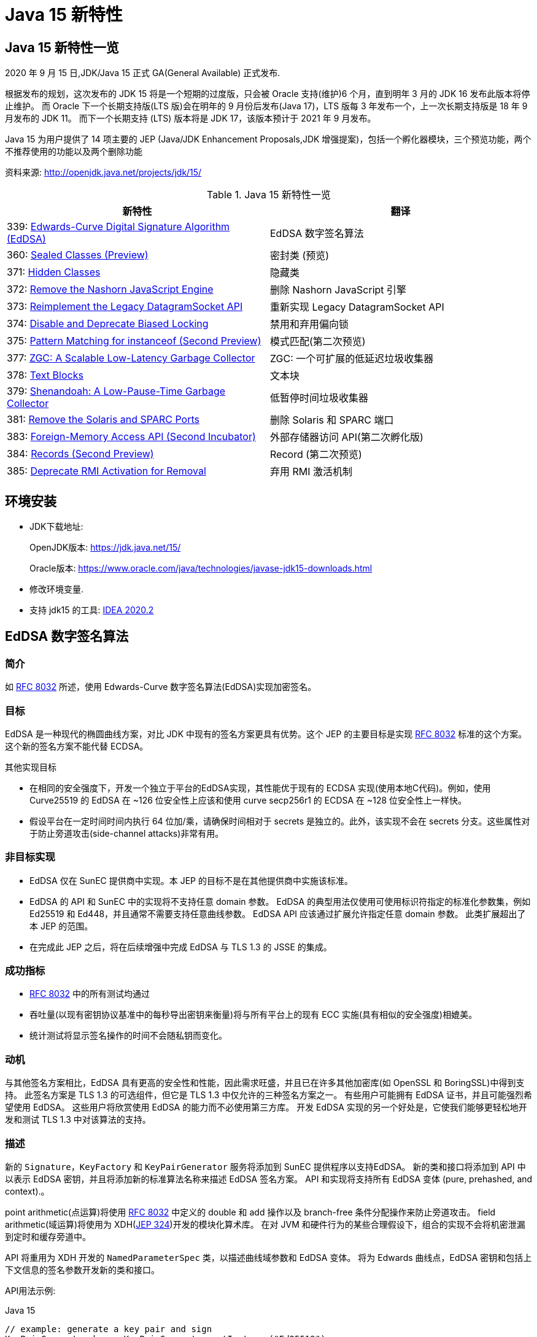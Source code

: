 [[java-15-feature]]
= Java 15 新特性

[[java-15-feature-overview]]
== Java 15 新特性一览

2020 年 9 月 15 日,JDK/Java 15 正式 GA(General Available) 正式发布.

根据发布的规划，这次发布的 JDK 15 将是一个短期的过度版，只会被 Oracle 支持(维护)6 个月，直到明年 3 月的 JDK 16 发布此版本将停止维护。
而 Oracle 下一个长期支持版(LTS 版)会在明年的 9 月份后发布(Java 17)，LTS 版每 3 年发布一个，上一次长期支持版是 18 年 9 月发布的 JDK 11。
而下一个长期支持 (LTS) 版本将是 JDK 17，该版本预计于 2021 年 9 月发布。

Java 15 为用户提供了 14 项主要的 JEP (Java/JDK Enhancement Proposals,JDK 增强提案)，包括一个孵化器模块，三个预览功能，两个不推荐使用的功能以及两个删除功能

资料来源:  http://openjdk.java.net/projects/jdk/15/

[[java-15-feature-overview-tbl]]
.Java 15 新特性一览
|===
| 新特性 | 翻译

| 339: https://openjdk.java.net/jeps/339[Edwards-Curve Digital Signature Algorithm (EdDSA)] | EdDSA 数字签名算法

| 360: https://openjdk.java.net/jeps/360[Sealed Classes (Preview)] | 密封类 (预览)

| 371: http://openjdk.java.net/jeps/371[Hidden Classes] | 隐藏类

| 372: http://openjdk.java.net/jeps/372[Remove the Nashorn JavaScript Engine] | 删除 Nashorn JavaScript 引擎

| 373: http://openjdk.java.net/jeps/373[Reimplement the Legacy DatagramSocket API] | 重新实现 Legacy DatagramSocket  API

| 374: http://openjdk.java.net/jeps/374[Disable and Deprecate Biased Locking] | 禁用和弃用偏向锁

| 375: http://openjdk.java.net/jeps/375[Pattern Matching for instanceof (Second Preview)] |模式匹配(第二次预览)

| 377: http://openjdk.java.net/jeps/377[ZGC: A Scalable Low-Latency Garbage Collector] | ZGC: 一个可扩展的低延迟垃圾收集器

| 378: http://openjdk.java.net/jeps/378[Text Blocks] | 文本块

| 379: http://openjdk.java.net/jeps/379[Shenandoah: A Low-Pause-Time Garbage Collector] | 低暂停时间垃圾收集器

| 381: http://openjdk.java.net/jeps/381[Remove the Solaris and SPARC Ports] | 删除 Solaris 和 SPARC 端口

| 383: http://openjdk.java.net/jeps/383[Foreign-Memory Access API (Second Incubator)] | 外部存储器访问 API(第二次孵化版)

| 384: http://openjdk.java.net/jeps/384[Records (Second Preview)] | Record (第二次预览)

| 385: http://openjdk.java.net/jeps/385[Deprecate RMI Activation for Removal] | 弃用 RMI 激活机制
|===

[[java-15-feature-environment]]
== 环境安装

* JDK下载地址:
+
OpenJDK版本: https://jdk.java.net/15/
+
Oracle版本: https://www.oracle.com/java/technologies/javase-jdk15-downloads.html

* 修改环境变量.

* 支持 jdk15 的工具: https://www.jetbrains.com/idea/download/#section=windows[IDEA 2020.2]

[[java-15-feature-eddsa]]
== EdDSA 数字签名算法

[[java-15-feature-eddsa-overview]]
=== 简介

如 https://tools.ietf.org/html/rfc8032[RFC 8032] 所述，使用 Edwards-Curve 数字签名算法(EdDSA)实现加密签名。

[[java-15-feature-eddsa-goals]]
=== 目标

EdDSA 是一种现代的椭圆曲线方案，对比 JDK 中现有的签名方案更具有优势。这个 JEP 的主要目标是实现 https://tools.ietf.org/html/rfc8032[RFC 8032] 标准的这个方案。这个新的签名方案不能代替 ECDSA。

其他实现目标

* 在相同的安全强度下，开发一个独立于平台的EdDSA实现，其性能优于现有的 ECDSA 实现(使用本地C代码)。例如，使用 Curve25519 的 EdDSA 在 ~126 位安全性上应该和使用 curve secp256r1 的 ECDSA 在 ~128 位安全性上一样快。
* 假设平台在一定时间时间内执行 64 位加/乘，请确保时间相对于 secrets 是独立的。此外，该实现不会在 secrets 分支。这些属性对于防止旁道攻击(side-channel attacks)非常有用。

[[java-15-feature-eddsa-non-goals]]
=== 非目标实现

* EdDSA 仅在 SunEC 提供商中实现。本 JEP 的目标不是在其他提供商中实施该标准。
* EdDSA 的 API 和 SunEC 中的实现将不支持任意 domain 参数。 EdDSA 的典型用法仅使用可使用标识符指定的标准化参数集，例如 Ed25519 和 Ed448，并且通常不需要支持任意曲线参数。
EdDSA API 应该通过扩展允许指定任意 domain 参数。 此类扩展超出了本 JEP 的范围。
* 在完成此 JEP 之后，将在后续增强中完成 EdDSA 与 TLS 1.3 的 JSSE 的集成。

[[java-15-feature-eddsa-success]]
=== 成功指标

* https://tools.ietf.org/html/rfc8032[RFC 8032] 中的所有测试均通过
* 吞吐量(以现有密钥协议基准中的每秒导出密钥来衡量)将与所有平台上的现有 ECC 实施(具有相似的安全强度)相媲美。
* 统计测试将显示签名操作的时间不会随私钥而变化。

[[java-15-feature-eddsa-motivation]]
=== 动机

与其他签名方案相比，EdDSA 具有更高的安全性和性能，因此需求旺盛，并且已在许多其他加密库(如 OpenSSL 和 BoringSSL)中得到支持。
此签名方案是 TLS 1.3 的可选组件，但它是 TLS 1.3 中仅允许的三种签名方案之一。 有些用户可能拥有 EdDSA 证书，并且可能强烈希望使用 EdDSA。
这些用户将欣赏使用 EdDSA 的能力而不必使用第三方库。 开发 EdDSA 实现的另一个好处是，它使我们能够更轻松地开发和测试 TLS 1.3 中对该算法的支持。

[[java-15-feature-eddsa-description]]
=== 描述

新的 `Signature`，`KeyFactory` 和 `KeyPairGenerator` 服务将添加到 SunEC 提供程序以支持EdDSA。 新的类和接口将添加到 API 中以表示 EdDSA 密钥，并且将添加新的标准算法名称来描述 EdDSA 签名方案。
API 和实现将支持所有 EdDSA 变体 (pure, prehashed, and context).。

point arithmetic(点运算)将使用 https://tools.ietf.org/html/rfc8032[RFC 8032] 中定义的 double 和 add 操作以及 branch-free  条件分配操作来防止旁道攻击。 field arithmetic(域运算)将使用为 XDH(https://openjdk.java.net/jeps/324[JEP 324])开发的模块化算术库。 在对 JVM 和硬件行为的某些合理假设下，组合的实现不会将机密泄漏到定时和缓存旁道中。

API 将重用为 XDH 开发的 `NamedParameterSpec` 类，以描述曲线域参数和 EdDSA 变体。 将为 Edwards 曲线点，EdDSA 密钥和包括上下文信息的签名参数开发新的类和接口。

API用法示例:

[source,java,indent=0,subs="verbatim,quotes",role="primary"]
.Java 15
----
// example: generate a key pair and sign
KeyPairGenerator kpg = KeyPairGenerator.getInstance("Ed25519");
KeyPair kp = kpg.generateKeyPair();
// algorithm is pure Ed25519
Signature sig = Signature.getInstance("Ed25519");
sig.initSign(kp.getPrivate());
sig.update(msg);
byte[] s = sig.sign();

// example: use KeyFactory to contruct a public key
KeyFactory kf = KeyFactory.getInstance("EdDSA");
boolean xOdd = ...
BigInteger y = ...
NamedParameterSpec paramSpec = new NamedParameterSpec("Ed25519");
EdECPublicKeySpec pubSpec = new EdECPublicKeySpec(paramSpec, new EdPoint(xOdd, y));
PublicKey pubKey = kf.generatePublic(pubSpec);
----

[[java-15-feature-eddsa-alternatives]]
=== 备选方案

* 本地实现(例如现有的 ECC 代码)可能会提供更好的性能。 EdDSA 的性能应该类似于 XDH，因此 Java 实现可能足够快。
* 可以使用现有 ECC 代码中的点算术来实现此签名方案，但是这种方法不能提供 RFC 8032 的所有安全/性能优势。
* 用户可以使用提供对 EdDSA 支持的第三方库。 上面的动机部分介绍了在 JDK 中包含 EdDSA 实现的动机。
* 使用现有的 ECC API 类来指定 EdDSA 密钥和参数在技术上可能是可行的，但这会带来密钥滥用的巨大风险。 可以在 https://bugs.openjdk.java.net/browse/JDK-8166597[JDK-8166597] 中找到更多信息。

[[java-15-feature-sealed]]
== 密封类 (预览)

[[java-15-feature-sealed-summary]]
=== 简介

通过密封的类和接口来增强 Java 编程语言，这是新的预览特性。https://cr.openjdk.java.net/~briangoetz/amber/datum.html[密封类和接口] 可以阻止其他类或接口扩展或实现它们。

[[java-15-feature-sealed-goals]]
=== 目标

* 允许类或接口的作者可以控制实现该代码的代码。
* 提供比访问修饰符更具声明性的方式来限制超类的使用。
* 通过支持对模式的详尽分析而支持模式匹配的未来发展。

[[java-15-feature-sealed-non-goals]]
=== 非目标实现

* 不提供新形式的访问控制。
* 不以任何方式改变 final 。

[[java-15-feature-sealed-motivation]]
=== 动机

在 Java 中，类层次结构通过继承实现代码的重用，父类的方法可以被许多子类继承(并因此被重用)。 但是，类层次结构的目的并不总是重用代码。
有时，其目的是对域中存在的各种可能性进行建模，例如图形库支持的形状类型或金融应用程序支持的贷款类型。当以这种方式使用类层次结构时，我们可能需要限制子类集从而来简化建模。

例如，在图形库中，`Shape` 类的作者可能希望只有特定的类才能扩展 `Shape`，因为该库的许多工作都涉及到如何以适当的方式处理各种形状。 作者只对 `Shape` 的已知子类感兴趣，而对 `Shape` 的未知子类的代码不感兴趣。
在这种情况下，目标并不是允许任意的类扩展 `Shape`，从而继承其代码以供重用。 不幸的是，Java 之前始终以代码重用始终作为目标: 如果 `Shape` 可以完全扩展，则可以扩展任何数量的类。
现在放宽此目标，使作者可以声明一个类别层次结构，该层次结构对于任意类都不是可扩展的。 在这样一个密闭的类层次结构中，代码重用仍然是可能的，但不能超出范围。

Java 开发人员熟悉限制子类集合的思想，因为它经常出现在 API 设计中。该语言在这方面提供了有限的工具:要么使一个类为 `final`，这样它就没有子类;要么使一个类或它的构造函数为 `package-private`，这样它就只能在同一个包中有子类。 https://hg.openjdk.java.net/jdk/jdk/file/tip/src/java.base/share/classes/java/lang/[JDK 中] 出现了一个 `package-private` 超类的示例

[source,java,indent=0,subs="verbatim,quotes",role="primary"]
.Java 15
----
package java.lang;

abstract class AbstractStringBuilder {...}
public final class StringBuffer  extends AbstractStringBuilder {...}
public final class StringBuilder extends AbstractStringBuilder {...}
----

如果这个类的目标是代码重用时，例如 `AbstractStringBuilder` 的子类要添加共享代码时， `package-private` 方法很有用。然而，当目标是建模时，这种方法是无用的，因为用户代码无法访问关键抽象——超类——来切换它(因为有可能不属于同一个包)。
允许用户访问超类而不允许他们扩展它是不可能的。(即使在声明了 `Shape` 及其子类的图形库中，如果只有一个包可以访问 `Shape`，那就太不幸了。)

总之，超类应该是可以被广泛访问的(因为它代表了用户的一个重要抽象)，但不能被广泛扩展(因为它的子类应该被限制为作者所知道的)。这样的超类应该能够表示它是与一组给定的子类共同开发的，既可以为读者记录意图，也可以允许 Java 编译器执行。
同时，超类不应该过分地约束它的子类，例如，强迫它们为 `final` 或者阻止它们定义自己的状态。

[[java-15-feature-sealed-description]]
=== 描述

一个密封的类或接口只能由那些允许的类和接口来扩展或实现。通过将 `sealed` 修饰符应用到类的声明，这样的类叫密封类。
然后，在任何 `extends` 和 `implements` 子句之后，声明 `permits` 子句指定允许扩展密封类的类。例如，下面的 `Shape`  指定了三个允许的子类

[source,java,indent=0,subs="verbatim,quotes",role="primary"]
.Java 15
----
package com.example.geometry;

public abstract sealed class Shape
    permits Circle, Rectangle, Square {...}
----

上面 `permits` 指定的类必须位于超类附近:要么在同一个模块中(如果超类在一个命名的模块中)，要么在同一个包中(如果超类在一个未命名的模块中)。
例如，在下面的 `Shape` 中，它允许的子类都位于同一个命名模块的不同包中

[source,java,indent=0,subs="verbatim,quotes",role="primary"]
.Java 15
----
package com.example.geometry;

public abstract sealed class Shape
    permits com.example.polar.Circle,
            com.example.quad.Rectangle,
            com.example.quad.simple.Square {...}
----

当允许的子类在大小和数量上都比较小时，在与 `sealed` 类中声明它们可能比较方便。当在这种情况下声明它们时，密封类可能会省略 `permits`  子句，Java 编译器将从源文件(可能是辅助类或嵌套类)的声明中推断允许的子类。
例如，如果 `Shape` 找到以下代码。然后密封类 `Shape` 被推断为有三个允许的子类

[source,java,indent=0,subs="verbatim,quotes",role="primary"]
.Java 15
----
package com.example.geometry;

abstract sealed class Shape {...}
... class Circle    extends Shape {...}
... class Rectangle extends Shape {...}
... class Square    extends Shape {...}
----

密封类的目的是让客户端代码清楚地、确切地了解所有允许的子类。判断子类的传统方法是使用 `instanceof` 测试的 `if-else` 链，但是对编译器来说，分析这样的链是困难的，因此它不能确定测试是否涵盖了所有允许的子类。
例如，下面的方法会导致编译时错误，因为编译器不相信开发人员的判断，即 `Shape` 的每个子类都经过测试，并导致返回语句

[source,java,indent=0,subs="verbatim,quotes",role="primary"]
.Java 15
----
int getCenter(Shape shape) {
    if (shape instanceof Circle) {
        return ... ((Circle)shape).center() ...
    } else if (shape instanceof Rectangle) {
        return ... ((Rectangle)shape).length() ...
    } else if (shape instanceof Square) {
        return ... ((Square)shape).side() ...
    }
}
----

你可以添加一个 catch-all else 分支 ,但这并不意味着测试已经是详尽。此外，如果开发人员的判断被证明是错误的，编译器也无法挽救他们。假设上面的代码 instanceof Rectangle 测试被省略了;不会出现编译时错误。(对于三个允许的子类，可能很容易发现遗漏，但是对于 10 个或 20 个不可能。即使只有三个，代码编写起来也令人沮丧，读起来也很乏味。)

在未来版本中的 https://cr.openjdk.java.net/~briangoetz/amber/pattern-match.html[模式匹配] 将实现清晰明确地推断允许的子类的能力。 客户端代码无需使用 `if-else` 检查密封类的实例，而是可以使用 `switch` 类型测试切换实例(https://openjdk.java.net/jeps/375[JEP 375])。
这使编译器可以检查测试是否详尽。 例如，给定以下代码，编译器将推断 `Shape` 的每个允许的子类都被覆盖，因此不需要任何默认子句(或其他模式)。 此外，如果缺少以下三种情况之一，则编译器将给出错误:

[source,java,indent=0,subs="verbatim,quotes",role="primary"]
.Java 15
----
int getCenter(Shape shape) {
    return switch (shape) {
        case Circle c    -> ... c.center() ...
        case Rectangle r -> ... r.length() ...
        case Square s    -> ... s.side() ...
    };
}
----

密封类对其允许的子类(由其 `permits` 子句指定的类)施加三个约束:

. 密封类及其允许的子类必须属于同一个模块，如果在未命名的模块中声明，则属于同一个包。
. 每个允许的子类都必须直接扩展密封类。
. 每个被允许的子类必须选择以下三个修饰符之一来描述它如何继超类之后的行为

* 可以将允许的子类声明为 `final`，以防止其在类层次结构中的进一步扩展。
* 可以将允许的子类声明为 `sealed` ，以允许其层次结构的一部分扩展到其密封的超类所设想的范围之外，但以受限的方式。
* 可以将允许的子类声明为 `non-sealed` ，以便其层次结构的一部分恢复为可供未知子类扩展的状态。 (密封类不能阻止其允许的子类这样做。)

作为三个约束的示例，圆形是 `final`，而矩形是 `sealed`，而方形是 `non-sealed`:

[source,java,indent=0,subs="verbatim,quotes",role="primary"]
.Java 15
----
package com.example.geometry;

public abstract sealed class Shape
    permits Circle, Rectangle, Square {...}

public final class Circle extends Shape {...}

public sealed class Rectangle extends Shape
    permits TransparentRectangle, FilledRectangle {...}
public final class TransparentRectangle extends Rectangle {...}
public final class FilledRectangle extends Rectangle {...}

public non-sealed class Square extends Shape {...}
----

每个允许的子类必须使用一个且只有一个修饰符 `final`、`sealed` 和 `non-sealed`。一个类不可能同时是 `sealed`(意味着有限制性的子类)和 `final`(意味着没有子类)，或者同时是  `non-sealed` (意味着没有限制性的子类)和 `final` (意味着没有子类)，或者同时是 `sealed`(意味着有限制性的子类)和 `non-sealed`(意味着没有限制性的子类)。

(可以将 `final` 修饰符视为一种 `sealed` 的增强形式，其中完全禁止扩展/实现。也就是说，`final` 在概念上等同于 `sealed` +一个未指定任何内容的 `permits` 子句；请注意，此类 `permits` 子句不能用 Java 编写 )

抽象类。一个 `sealed` 或 `non-sealed` 可以是抽象的，并且具有抽象成员。一个 `sealed` 类可以允许抽象的子类(如果它们是 `sealed` 的或 `non-sealed`的，而不是 `final` 的)。

类的可访问性。因为 `extends` 和 `permits`  子句使用类名，所以允许的子类和它的密封超类必须可以相互访问。但是，允许的子类之间不需要具有与其他类或密封类相同的可访问性。
特别是，一个子类可能比密封类更难访问;这意味着，在将来的版本中，当模式匹配支持 `switches` 时，一些用户将无法完全切换子类，除非使用了默认子句(或其他 total 模式)。Java 编译器检测机制并不如用户想象的那么详尽，建议使用 `default`  子句并自定义错误消息。

[[java-15-feature-sealed-description-interface]]
==== 密封接口

与类的情况类似，通过对接口应用 `sealed` 修饰符来密封接口。在任何用于指定超接口的 `extends` 子句之后，使用 `permits`  子句指定实现类和子接口。例如

[source,java,indent=0,subs="verbatim,quotes",role="primary"]
.Java 15
----
package com.example.expression;

public sealed interface Expr
    permits ConstantExpr, PlusExpr, TimesExpr, NegExpr {...}

public final class ConstantExpr implements Expr {...}
public final class PlusExpr     implements Expr {...}
public final class TimesExpr    implements Expr {...}
public final class NegExpr      implements Expr {...}
----

[[java-15-feature-sealed-description-records]]
==== 密封类和 Records

密封类与 <<java-15-feature-record,Records>> (http://openjdk.java.net/jeps/384[JEP 384])一起工作得很好，后者是 Java 15 的另一个预览特性。Records 默认是 `final` 的，因此带有 Records 的密封类层次结构比上面的示例稍微简洁一些

[source,java,indent=0,subs="verbatim,quotes",role="primary"]
.Java 15
----
package com.example.expression;

public sealed interface Expr
    permits ConstantExpr, PlusExpr, TimesExpr, NegExpr {...}

public record ConstantExpr(int i)       implements Expr {...}
public record PlusExpr(Expr a, Expr b)  implements Expr {...}
public record TimesExpr(Expr a, Expr b) implements Expr {...}
public record NegExpr(Expr e)           implements Expr {...}
----

密封类和 Records 的组合有时称为 https://en.wikipedia.org/wiki/Algebraic_data_type[algebraic data types]: Records 允许我们表达产品类型，密封类允许我们表达类型数量。

[[java-15-feature-sealed-description-jdk]]
==== 在 JDK 中 密封类

关于如何在 JDK 中使用密封类的一个例子是在 `java.lang.constant` 包中，该包为 https://docs.oracle.com/en/java/javase/14/docs/api/java.base/java/lang/constant/package-summary.html[JVM 实体的模型描述符]:

[source,java,indent=0,subs="verbatim,quotes",role="primary"]
.Java 15
----
package java.lang.constant;

public sealed interface ConstantDesc
    permits String, Integer, Float, Long, Double,
            ClassDesc, MethodTypeDesc, DynamicConstantDesc {...}

// ClassDesc is designed for subclassing by JDK classes only
public sealed interface ClassDesc extends ConstantDesc
    permits PrimitiveClassDescImpl, ReferenceClassDescImpl {...}
final class PrimitiveClassDescImpl implements ClassDesc {...}
final class ReferenceClassDescImpl implements ClassDesc {...}

// MethodTypeDesc is designed for subclassing by JDK classes only
public sealed interface MethodTypeDesc extends ConstantDesc
    permits MethodTypeDescImpl {...}
final class MethodTypeDescImpl implements MethodTypeDesc {...}

// DynamicConstantDesc is designed for subclassing by user code
public non-sealed abstract class DynamicConstantDesc implements ConstantDesc {...}
----

[[java-15-feature-sealed-description-grammar]]
==== Java 语法

NormalClassDeclaration::
{ClassModifier} class TypeIdentifier [TypeParameters]
+
[Superclass] [Superinterfaces] [PermittedSubclasses] ClassBody

ClassModifier::
+
(one of)
+
Annotation public protected private
+
abstract static sealed final non-sealed strictfp

PermittedSubclasses::
permits ClassTypeList

ClassTypeList::
ClassType {, ClassType}

[[java-15-feature-sealed-description-jvm]]
==== JVM 对密封类的支持

Java 虚拟机在运行时识别密封类和接口，并防止未经授权的子类和子接口进行扩展。

尽管 `sealed` 是类修饰符，但 `ClassFile` 结构中没有 `ACC_SEALED` 标志。 相反，密封类的类文件具有 `PermittedSubclasses` 属性，该属性隐式指示 `sealed` 修饰符，并显式指定允许的子类:

[source,java,indent=0,subs="verbatim,quotes",role="primary"]
.Java 15
----
PermittedSubclasses_attribute {
    u2 attribute_name_index;
    u4 attribute_length;
    u2 number_of_classes;
    u2 classes[number_of_classes];
}
----

允许的子类列表是强制性的，即使编译器推断了允许的子类，这些推断的子类也明确包含在 `PermittedSubclasses` 属性中。

允许的子类的类文件不包含任何新属性。

当 JVM 尝试定义其超类或超接口具有 `PermittedSubclasses` 属性的类时，所定义的类必须由该属性命名。 否则，将引发 `IncompatibleClassChangeError`。

[[java-15-feature-sealed-description-reflection]]
==== Reflection API

以下 `public` 方法将添加到 `java.lang.Class`:

* java.lang.constant.ClassDesc[] getPermittedSubclasses()
* boolean isSealed()

方法 `getPermittedSubclasses()` 返回一个数组，其中包含 `java.lang.constant.ClassDesc` 对象，如果该对象是密封类，则表示该类的所有允许的子类；如果不是密封类，则返回一个空数组。

如果给定的类或接口是密封类，则 `isSealed()` 方法将返回 `true`。 (与 isEnum 比较。)

[[java-15-feature-sealed-alternatives]]
=== 备选方案

某些语言直接支持 https://en.wikipedia.org/wiki/Algebraic_data_type[algebraic data types (ADTs)]，例如 Haskell 的数据功能。 可以通过 enum 功能的一种变体，让 Java 开发人员以更熟悉的方式直接地表示 ADT，
在该声明中，可以在一个声明中定义总和。 但是，这将不支持所有期望的用例，例如那些总和超出一个以上编译单元中的类，或者总和超出非乘积类的那些用例。

`permits`  子句允许一个密封类(例如前面显示的 `Shape` 类)可以通过任何模块中的代码进行访问以进行调用，但是只能通过与该密封类(或相同包)相同的模块中的代码来进行实现。
(如果在未命名的模块中)。 这使得类型系统比访问控制系统更具表现力。 仅使用访问控制，如果 `Shape` 可以通过任何模块中的代码进行访问以进行调用(因为已导出其包)，
那么 Shape 也是可以在任何模块中进行实现的访问。 并且，如果 `Shape` 在任何其他模块中均不可访问以实现，则 `Shape` 在任何其他模块中也均不可访问。

[[java-15-feature-sealed-dependencies]]
=== 依赖

密封类并不依赖于 records (http://openjdk.java.net/jeps/384[JEP 384]) 或 模式匹配(https://openjdk.java.net/jeps/375[JEP 375])，相反，它们两者都可以与密封类结合的很好。

[[java-15-feature-hidden]]
== 隐藏类

[[java-15-feature-hidden-summary]]
=== 简介

隐藏类，就是不能直接被其他 class 的二进制代码使用的 class，主要被一些框架用来生成运行时类，但是这些类不是被用来直接使用的，而是通过反射机制来调用。隐藏类可被定义为访问控制嵌套的成员，并且可以独立于其他类进行卸载。

[[java-15-feature-hidden-goals]]
=== 目标

* 允许框架的将类定义为框架的不可发现的实现细节，以便它们不能被其他类链接，也不能通过反射来发现。
* 支持使用隐藏类扩展访问控制嵌套。
* 支持主动卸载隐藏类，因此框架可以灵活地定义所需数量。
* 弃用 https://blogs.oracle.com/jrose/anonymous-classes-in-the-vm[non-standard API] `sun.misc.Unsafe::defineAnonymousClass`，以弃用该 API 以在将来的发行版中将其删除。
* 请勿以任何方式更改 Java 编程语言。

[[java-15-feature-hidden-non-goals]]
=== 非目标实现

* 不支持 `sun.misc.Unsafe::defineAnonymousClass` 的所有功能(例如常量池修复)。

[[java-15-feature-hidden-motivation]]
=== 动机

基于 JVM 的很多语言都有动态生成类的机制，这样可以提高语言的灵活性和效率。 例如，对于 Java 语言，javac 不会在编译的时候将 lambda 表达式转换成为专门的类，而是在运行时将相应的字节码 https://docs.oracle.com/en/java/javase/14/docs/api/java.base/java/lang/invoke/LambdaMetafactory.html[动态生成相应的类对象]。
同样，非 Java 语言的运行时通常使用 https://docs.oracle.com/en/java/javase/14/docs/api/java.base/java/lang/reflect/Proxy.html[动态代理] 来实现那些语言的高级功能，这些代理也可以动态生成类。

语言实现者通常希望动态生成的类在逻辑上成为静态生成的类的实现的一部分。那么我们希望这些动态生成的类需要具有什么特性呢？:

* 不可见性。 因为我们是为某些静态的类动态生成的动态类，所以我们希望把这个动态生成的类看做是静态类的一部分。所以我们不希望除了该静态类之外的其他机制发现。
* 访问控制。 我们希望在访问控制静态类的同时，也能控制到动态生成的类。
* 生命周期。 动态生成类的生命周期一般都比较短，我们并不需要将其保存和静态类的生命周期一致。

但是不幸的是标准的定义类的 API: (ClassLoader::defineClass 和 Lookup::defineClass) 不能够区分出这些类是动态生成(运行时生成)的还是静态生成(编译生成)的。

这些 API 始终定义一个可见类，当处于 https://docs.oracle.com/javase/specs/jvms/se14/html/jvms-5.html#jvms-5.3.2[同一类加载器结构中的类尝试链接该名称的类时使用会使用这个类]。 因此，该类可能比所需的类更容易被发现或具有更长的生命周期。
另外，如果嵌套的宿主类事先知道成员类的名称，则 API 只能定义一个将充当嵌套成员的类。 实际上，这可以防止动态生成的类成为嵌套成员。

如果标准 API 可以定义无法发现的且具有有限生命周期的隐藏类，那么动态生成类的 JDK 内部和外部框架都可以定义隐藏类。 这将提高所有基于 JVM 的语言实现的效率。 例如:

* `java.lang.reflect.Proxy` 可以定义隐藏类作为实现代理接口的代理类。
* `java.lang.invoke.StringConcatFactory` 可以生成隐藏类来保存常量连接方法；
* `java.lang.invoke.LambdaMetaFactory` 可以生成隐藏的 nestmate 类，以容纳访问封闭变量的 lambda 主体；
* JavaScript 引擎可以为从 JavaScript 程序转换的字节码生成隐藏类，因为当引擎不再使用这些类时，这些类将被卸载。

[[java-15-feature-hidden-description]]
=== 描述

Java 7 中引入的 https://docs.oracle.com/en/java/javase/14/docs/api/java.base/java/lang/invoke/MethodHandles.Lookup.html[Lookup API] 允许类获得一个查找对象，该对象提供对类，方法和字段的反射访问。
至关重要的是，无论最终使用查找对象的代码是什么，反射访问总是在最初获得查找对象的类(查找类)的上下文中发生。
实际上，查找对象将查找类的访问权限传输给接收该对象的任何代码。

Java 9 通过引入方法 `Lookup::defineClass(byte[])` 增强了查找对象的传输功能。根据提供的字节，此方法在与最初获得查找对象的类相同的上下文中定义一个新类。
也就是说，新定义的类具有与查找类相同的类加载器，运行时的包和保护域( protection domain )。

该 JEP 建议扩展 `Lookup` API 以支持定义只能通过反射访问的隐藏类。JVM 在字节码链接期间无法发现隐藏的类，也不能通过显式使用类加载器的程序(例如，通过 `Class::forName` 和 `ClassLoader::loadClass`) 发现隐藏的类。
当隐藏的类不再可访问时，可以将其卸载，也可以共享一个类加载器的生存期，以便仅在对类加载器进行垃圾回收时才将其卸载。 (可选)可以将隐藏类创建为访问控制嵌套的成员。

为简便起见，此 JEP 称 "隐藏类"，但应理解为表示隐藏类或接口。 同样，"普通类" 表示普通类或接口，即 `ClassLoader::defineClass` 的结果。

[[java-15-feature-hidden-description-create]]
==== 创建隐藏类

普通类是通过调用 `ClassLoader::defineClass` 创建的，而隐藏类是通过调用 `Lookup::defineHiddenClass` 创建的。 这使 JVM 从提供的字节中派生一个隐藏类，链接该隐藏类，并返回提供对隐藏类的反射访问的查找对象。
调用程序应仔细存储查找对象，因为这是获取隐藏类的 Class 对象的唯一方法。

提供的字节码必须是 `ClassFile` 结构(JVMS 4.1)。 `Lookup::defineHiddenClass` 派生的隐藏类类似于 `ClassLoader::defineClass` 派生的普通类，下面将讨论一个主要区别。
派生隐藏类之后，将其与普通类( JVMS 5.4)一样进行链接，只是不施加任何加载约束。 链接隐藏类之后，如果 `Lookup::defineHiddenClass` 的 `initialize` 参数为 `true`，则将其初始化。
如果参数为 `false`，则在反射方法实例化或访问其成员时将初始化隐藏的类。

创建隐藏类的主要区别在于其名称。 *隐藏的类不是匿名的*。 它的名称可以通过 `Class::getName` 获得，并且可以在诊断程序(例如 `java -verbose:class` 的输出)，JVM TI 类加载事件，JFR 事件以及堆栈跟踪中显示。
但是，该名称具有不寻常的形式，从而有效地使该类对所有其他类不可见。 名称是以下内容的串联:

. 在 `ClassFile` 结构中由 `this_class` 指定的内部形式的二进制名称(JVMS 4.2.1)，例如 A/B/C;
. '.' 字符; 和
. 由 JVM 实现选择的非限定名称

例如，如果 `this_class` 指定  `com/example/Foo` (二进制名称 `com.example.Foo` 的内部形式)，则从 `ClassFile` 结构派生的隐藏类可以命名为 `com/example/Foo.1234`。
该字符串既不是二进制名称，也不是二进制名称的内部形式。

隐藏类的命名空间与普通类的命名空间不一样。 给定一个 `ClassFile`  结构，其中 `this_class` 指定 `com/example/Foo/1234`，则调用 `cl.defineClass("com.example.Foo.1234", bytes, ...)` 仅会导致一个名为 `com.example.Foo.1234`的普通类。
与名为 `com.example.Foo/1234` 的隐藏类不同。 无法创建名为 `com.example.Foo/1234` 的普通类，因为 `cl.defineClass("com.example.Foo/1234", bytes, ...)` 将拒绝字符串参数，因为它不是二进制名称。

我们承认，不使用二进制名称作为隐藏类的名称可能会引起问题，但它与 `Unsafe::defineAnonymousClass` (https://mail.openjdk.java.net/pipermail/valhalla-dev/2019-August/006273.html[请参见此处的讨论]) 的长期实践兼容()。
使用 `/` 表示 `Class::getName` 输出中的隐藏类也通过使用 `/` 在堆栈跟踪中在样式上对齐，以通过其定义的模块和加载程序来限定类(请参见 StackTraceElement::toString)。
下面的错误日志显示了两个隐藏的类，它们都在模块m1中: 一个隐藏的类具有方法测试，另一个具有适用的方法。

[source,java,indent=0,subs="verbatim,quotes",role="primary"]
.Java 15
----
java.lang.Error: thrown from hidden class com.example.Foo/0x0000000800b7a470
    at m1/com.example.Foo/0x0000000800b7a470.toString(Foo.java:16)
    at m1/com.example.Foo_0x0000000800b7a470$$Lambda$29/0x0000000800b7c040.apply(<Unknown>:1000001)
    at m1/com.example.Foo/0x0000000800b7a470.test(Foo.java:11)
----

[[java-15-feature-hidden-description-loaders]]
==== 隐藏类和类加载器

尽管隐藏类具有相应的 `Class` 对象，并且隐藏类的超类型是由类加载器创建的，但隐藏类本身的创建并不涉及任何类加载器。
请注意，此 JEP 从未说过隐藏类已 "加载"。 没有类加载器被记录为隐藏类的启动加载器，并且没有生成涉及隐藏类的加载约束。
因此，任何类加载器都不知道隐藏类: 在 D 的运行时常量池中，用 N 表示的 C 类的符号引用永远不会解析为 D，C 和 N 的任何值的隐藏类。
反射方法 `Class::forName`，`ClassLoader::findLoadedClass` 和 `Lookup::findClass` 将找不到隐藏的类。

尽管与类加载器分离，但是隐藏类被认为具有定义的类加载器。 这对于解析隐藏类自己的字段和方法使用的类型是必需的。
特别是，隐藏类与查找类具有相同的定义类加载器，运行时程序包和保护域，查找类是最初获得在其上调用 `Lookup::defineHiddenClass` 的查找对象的类。

[[java-15-feature-hidden-description-use]]
==== 使用隐藏类

`Lookup::defineHiddenClass` 返回一个 `Lookup` 对象，其查找类是新创建的隐藏类。 通过在返回的 `Lookup` 对象上调用 `Lookup::lookupClass` 可以为隐藏的类获取 `Class` 对象。
通过 `Class` 对象，可以实例化隐藏的类，并且可以像对待普通类一样访问其成员，但有四个限制:

. 如前所述，`Class::getName` 返回的字符串不是二进制名称。
. `Class::getCanonicalName` 返回 `null`，表示隐藏的类没有规范名称。 (请注意，Java 语言中的匿名类的 Class 对象具有相同的行为。)
. 在隐藏类中声明的最终字段不可修改。 在隐藏类的最后一个字段上，`Field::set` 和其他 setter 方法将抛出 IllegalAccessException，无论该字段的 https://docs.oracle.com/en/java/javase/14/docs/api/java.base/java/lang/reflect/AccessibleObject.html#setAccessible(boolean)[可访问标志] 如何。
. https://docs.oracle.com/en/java/javase/14/docs/api/java.instrument/java/lang/instrument/Instrumentation.html#isModifiableClass(java.lang.Class)[instrumentation agents] 不能修改 Class 对象，并且 JVM TI 代理不能重新定义或重新定义该类对象。
但是，我们将扩展 JVM TI 和 JDI 以支持隐藏的类，例如测试一个类是否被隐藏，包括 "加载的" 类的任何列表中的隐藏的类，以及在创建隐藏的类时发送 JVM TI 事件。

重要的是要意识到，其他类使用隐藏类的唯一方法是通过其 Class 对象间接地使用它。 隐藏类不能由其他类中的字节码指令直接使用，因为不能名义上引用它，即按名称引用。
例如，假设一个框架学习了一个名为 `com.example.Foo/1234` 的隐藏类，并制造了一个试图实例化该隐藏类的类文件。 类文件中的代码将包含一条新指令，该指令最终指向表示名称的常量池条目。
如果框架尝试将名称表示为  `com/example/Foo.1234`,则该类文件将无效- `com/example/Foo.1234` 不是二进制名称的有效内部形式。
另一方面，如果框架尝试以有效的内部形式 `com/example/Foo/1234` 表示名称，则 JVM 将通过首先将内部形式的名称转换为二进制名称 com 来解析常量池。 `example.Foo.1234`，然后尝试加载该名称的类；
这很可能会失败，并且肯定不会找到名为 `com.example.Foo/1234` 的隐藏类。 隐藏类并不是真正的匿名类，因为它的名称是公开的，但是实际上是不可见的。

如果常量池无法名义上引用隐藏类，则无法将隐藏类用作超类，字段类型，返回类型或参数类型。 这种可用性的不足使人想起Java语言中的匿名类，但是隐藏的类更进一步: 匿名类可以封装其他类以使其能够访问其成员，但是隐藏类不能封装其他类(它们的 InnerClasses 属性无法命名 它)。
即使是隐藏类，也无法在其自己的字段和方法声明中将自身用作字段类型，返回类型或参数类型。

重要的是，隐藏类中的代码可以直接使用隐藏类，而无需依赖 Class 对象。 这是因为隐藏类中的字节码指令可以象征性地引用隐藏类(而不必担心其名称)，而不是名义上。
例如，隐藏类中的新指令可以通过常量池条目实例化隐藏类，该常量池条目直接引用当前 `ClassFile` 中的 `this_class` 项。 其他指令，例如 `getstatic`，`getfield`，`putstatic`，`putfield`，`invokestatic和invokevirtual`，可以通过相同的常量池条目访问隐藏类的成员。
在隐藏类内部直接使用非常重要，因为它可以简化语言运行时和框架对隐藏类的生成。

隐藏类通常具有与普通类相同的反射能力。 即，隐藏类中的代码可以定义普通类和隐藏类，并且可以通过它们的 Class 对象来操纵普通类和隐藏类。 隐藏类甚至可以充当查找类。
也就是说，隐藏类中的代码可以在其自身上获取查找对象，这有助于隐藏的嵌套对象(请参见下文)。

[[java-15-feature-hidden-description-stack]]
==== 堆栈跟踪中的隐藏类

默认情况下，隐藏类的方法不显示在堆栈跟踪中。 它们代表了语言运行时的实现细节，并且永远不会对诊断应用程序问题的开发人员有用。 但是，可以通过选项 `-XX:+UnlockDiagnosticVMOptions -XX:+ShowHiddenFrames` 将它们包含在堆栈跟踪中。

可以使用三种API来对堆栈跟踪进行校正: `Throwable::getStackTrace`，`Thread::getStackTrace` 和 Java 9 中引入的较新的 `StackWalker API`。对于 `Throwable::getStackTrace` 和 `Thread::getStackTrace` API，默认情况下会省略隐藏类的堆栈框架 ;
它们可以包含与上述堆栈跟踪相同的选项。 对于 `StackWalker API`，仅在设置 https://docs.oracle.com/en/java/javase/14/docs/api/java.base/java/lang/StackWalker.Option.html#SHOW_HIDDEN_FRAMES[SHOW_HIDDEN_FRAMES] 选项的情况下，JVM 实现才应包括隐藏类的堆栈框架。
https://bugs.openjdk.java.net/browse/JDK-8212620[这使堆栈跟踪筛选可以在开发人员诊断应用程序问题时省略不必要的信息]。

[[java-15-feature-hidden-description-access-control]]
==== 访问控制嵌套中的隐藏类

https://openjdk.java.net/jeps/181[JEP 181] 在 Java 11 中引入了一个嵌套，它是一组类，这些类允许访问彼此的私有成员，但没有通常与 Java 语言中的嵌套类相关联的任何后门可访问性增强方法。
该集合是静态定义的: 一个类充当嵌套主机，其类文件枚举作为嵌套成员的其他类； 嵌套成员又在其类文件中指示托管该嵌套的类。
虽然静态成员资格对于从 Java 源代码生成的类文件非常有效，但对于语言运行时动态生成的类文件通常是不够的。
为了帮助此类运行时，并鼓励在 `Unsafe::defineAnonymousClass` 上使用 `Lookup::defineHiddenClass`，隐藏类可以在运行时加入嵌套； 普通类不能。

通过将 `NESTMATE` 选项传递给 `Lookup::defineHiddenClass`，可以将隐藏类创建为现有嵌套的成员。 隐藏类加入的嵌套不是由 `Lookup::defineHiddenClass` 的参数确定的。
相反，要从查询类(即，其代码最初获得了查询对象的类)推断要连接的嵌套: 隐藏类是与查询类相同的嵌套成员(请参见下文)。

为了使 `Lookup::defineHiddenClass` 向嵌套中添加隐藏的类，查找对象必须具有适当的权限，即 `PRIVATE` 和 `MODULE` 访问。 这些权限声明查找对象是由查找类获得的，其目的是允许其他代码扩展嵌套。

JVM 不允许嵌套嵌套。 无论嵌套成员资格是静态还是动态定义的，一个嵌套成员都不能充当另一个嵌套的宿主。

如果查找类是普通类，则可以静态地(通过 NestHost)指示嵌套的查找类的成员身份；如果查找类是隐藏类，则可以动态设置嵌套的成员资格。 静态嵌套成员资格会延迟验证。 对于语言运行库或框架库，重要的是要能够将隐藏类添加到可能具有错误的嵌套成员资格的查找类的嵌套中。 例如，请考虑 Java 8 中引入的 `LambdaMetaFactory` 框架。
当类C的源代码包含 lambda 表达式时，相应的 C.class 文件在运行时使用 `LambdaMetaFactory` 来定义一个包含 lambda 表达式主体的隐藏类。 并实现所需的功能接口。
C.class 可能具有错误的 `NestHost` 属性，但是C的执行绝不会引用 `NestHost` 属性中命名的类 H。 由于 lambda 主体可以访问 C 的私有成员，因此隐藏类也需要能够访问它们。
因此，`LambdaMetaFactory` 尝试将隐藏类定义为 C 托管的嵌套成员。

假设我们有一个查找类 C，并且使用 `NESTMATE` 选项调用 `defineHiddenClass` 来创建一个隐藏类并将其添加到 C 的嵌套中。该隐藏类的嵌套主机如下确定:

* 如果 C 是普通类并且缺少 `NestHost` 属性，则 C 是其自己的宿主，也是隐藏类的嵌套宿主。
* 如果 C 是具有名为H的有效 `NestHost` 属性的普通类，则 C 的嵌套主机 H 是隐藏类的嵌套主机。 在这种情况下，将隐藏类添加为 H的嵌套成员。
* 如果 C 是具有错误的 `NestHost` 属性的普通类，则 C 将用作隐藏类的嵌套宿主。
* 如果 C 是没有 `NESTMATE` 选项创建的隐藏类，则 C 是它自己的宿主，也是该隐藏类的嵌套宿主。
* 如果 C 是使用 `NESTMATE` 选项创建的隐藏类，并且动态添加到 D 的嵌套中，则 D 的嵌套宿主将用作隐藏类的嵌套宿主。

如果创建的隐藏类没有 `NESTMATE` 选项，则该隐藏类是其自身嵌套的宿主。 这与以下策略一致: 每个类要么是嵌套的成员，另一个类作为嵌套宿主，要么本身就是嵌套的嵌套宿主。
隐藏类可以作为其嵌套成员创建其他隐藏类: 隐藏类中的代码首先获取自身的查找对象，然后在该对象上调用 `Lookup::defineHiddenClass` 并传递 `NESTMATE` 选项。

给定一个作为嵌套成员创建的隐藏类的 Class 对象，`Class::getNestHost` 和 `Class::isNestmateOf` 将按预期工作。 可以在嵌套中任何类的 Class 对象上调用 `Class::getNestMembers` -- 无论是成员还是宿主，无论是普通的还是隐藏的-但仅返回静态定义的成员(即，宿主中 `NestMembers` 枚举的普通类 )以及嵌套主机。

`Class::getNestMembers` 不包含动态添加到嵌套中的隐藏类，因为隐藏类是不可发现的，并且只应与创建它们的代码有关，该代码已经知道嵌套成员身份。 如果要保持私有性，这可以防止隐藏类通过嵌套成员身份泄漏。

[[java-15-feature-hidden-description-unloading]]
==== 卸载隐藏类

由类加载器定义的类与该类加载器有很强的关系。 特别是，每个 Class 对象都有对 https://docs.oracle.com/en/java/javase/14/docs/api/java.base/java/lang/Class.html#getClassLoader[定义它] 的 ClassLoader 的引用。 这告诉 JVM 在解析类中的符号时使用哪个加载器。 这种关系的结果是，除非垃圾回收器可以回收常规类的定义加载器，否则无法卸载常规类(JLS 12.7)。
能够回收定义的加载程序意味着没有对加载程序的实时引用，这反过来意味着没有对加载程序定义的任何类的实时引用。 (此类类，如果可以到达，将指向加载程序。)这种普遍缺乏活力的情况是唯一可以安全卸载常规类的状态。

因此，为了最大化卸载普通类的机会，重要的是最小化对该类及其定义的加载器的引用。 语言运行时通常通过创建许多类加载器来实现此目的，每个类加载器仅用于定义一个类，或者可能仅定义少量相关类。 如果回收了一个类的所有实例，并且假设运行时没有保留在类加载器上，则可以回收该类及其定义的加载器。
但是，由此产生的大量类加载器需要内存。 另外，根据微基准测试，`ClassLoader::defineClass` 比 `Unsafe::defineAnonymousClass` 慢得多。

隐藏的类不是由类加载器创建的，并且与被视为其定义加载器的类加载器只有松散的连接。 通过允许卸载隐藏类，即使垃圾回收器无法回收其概念定义的加载器，我们也可以将这些事实变为我们的优势。 只要存在对隐藏类的实时引用(对隐藏类的实例或其类对象)，那么隐藏类将使定义加载程序的概念保持活动状态，以便JVM可以使用该加载程序来解析符号 隐藏的类。 但是，当最后一个对隐藏类的实时引用消失时，加载程序无需通过使隐藏类保持活动状态来返回青睐。

在定义类的加载程序可以访问的情况下卸载普通类是不安全的，因为以后可能会由 JVM 或使用反射的代码要求加载器重新加载该类，即以相同的名称加载一个类。 当静态初始化程序第二次运行时，这可能会产生不可预测的影响。 卸载隐藏类无需担心，因为隐藏类的创建方式不同。 因为隐藏类的名称是 `Lookup::defineHiddenClass` 的输出，而不是输入，所以无法重新创建先前卸载的“相同”隐藏类。

默认情况下，`Lookup::defineHiddenClass` 将创建一个隐藏类，无论其概念定义加载器是否仍然存在，都可以将其卸载。 也就是说，当回收隐藏类的所有实例并且隐藏类不再可访问时，即使其概念定义加载程序仍可访问，
也可以将其卸载。 当语言运行库创建一个隐藏类来服务由任意类加载器定义的多个类时，此行为很有用: 与 `ClassLoader::defineClass` 和 `Unsafe::defineAnonymousClass` 相比，运行库将在占用空间和性能上得到改善。
在其他情况下，语言运行库可能会将隐藏的类链接到一个普通的类，或者可能是少量的普通类，并且使用与隐藏类相同的定义加载程序。 在这种情况下，如果隐藏类必须与普通类相邻，则可以将 `STRONG` 选项传递给 `Lookup::defineHiddenClass`。
这安排了隐藏类与其概念定义加载器之间的关系与普通类与其定义加载器之间的牢固关系相同，也就是说，只有在可以回收其概念定义加载器的情况下，隐藏类才会被卸载。

[[java-15-feature-hidden-alternatives]]
=== 备选方案

除了为代理类生成 package-private 专用访问外，没有其他方法可以在运行时注入 nestmates，以访问目标类的私有成员。 如果类加载器可见，则无法从其他类中隐藏一个类。

[[java-15-feature-hidden-testing]]
=== 测试

* 我们将更新 `LambdaMetaFactory`，`StringConcatFactory` 和 `LambdaForms` 以使用新的 API。 性能测试将确保 lambda 链接或字符串连接不退缩。
* 将开发新 API 的单元测试。

[[java-15-feature-hidden-risks]]
=== 风险与假设

我们假设当前使用 `Unsafe::defineAnonymousClass` 的开发人员将能够轻松迁移到 `Lookup::defineHiddenClass`。 开发人员应注意相对于 JVM 匿名类，隐藏类的功能存在三个较小的限制。

* *受保护的访问*。 令人惊讶的是，即使VM匿名类存在于不同的运行时程序包中，并且不是主机类的子类，VM 匿名类也可以访问其主机类的受保护成员。 相反，访问控制规则适用于隐藏类: 如果隐藏类与另一个类在同一运行时包中或作为另一个类的子类，则该隐藏类只能访问另一个类的受保护成员。 隐藏类对查找类的受保护成员没有特殊访问权限。
* *常量池修复*。 可以使用已经解析为具体值的常量池条目来定义 VM 匿名类。 这允许在VM匿名类和定义它的语言运行时之间以及在多个 VM 匿名类之间共享关键常量。 例如，语言运行时通常在其地址空间中具有 MethodHandle 对象，这对于新定义的 VM 匿名类很有用。
运行时不必将对象序列化为 VM 匿名类中的恒定池条目，然后在这些类中生成字节码以费力地对条目进行编码，运行时可以简单地向 `Unsafe::defineAnonymousClass` 提供对其活动对象的引用。 新定义的 JVM -匿名类中的相关常量池条目已预先链接到这些对象，从而提高了性能并减少了占用空间。 此外，这还允许 VM 匿名类相互引用: 类文件中的常量池条目基于名称。 因此，它们不能引用无名的 VM 匿名类。
但是，语言运行库可以轻松地为其 VM 匿名类跟踪活动的 Class 对象，并将其提供给 `Unsafe::defineAnonymousClass`，从而将新类的常量池条目预先链接到其他VM匿名类。 `Lookup: defineHiddenClass` 方法将不具有这些功能，因为将来的增强功能可能会提供常量池条目到所有类的统一预链接。
* *自我控制优化*。 VM 匿名类是在仅 JDK 代码定义它们的假设下设计的。 因此，VM 匿名类具有一种异常的功能，该功能以前仅可用于 JDK 中的类，即由 HotSpot JVM 控制其自身的优化。
通过 VM 匿名类的定义字节中的注解属性来施加控制: `@ForceInline` 或 `@DontInline` 使 HotSpot 始终内联或从不内联方法，而 `@Stable` 使 HotSpot 将非空字段视为可折叠常量。
但是，很少有 JDK 代码动态定义的 VM 匿名类需要此功能。 将来的增强甚至有可能使这些优化过时。 因此，即使由 JDK 代码定义，隐藏类也将无法控制其优化。 (从定义 VM 匿名类到定义隐藏类，这对 JDK 代码的迁移不会带来任何风险。)

与此相关的是，VM 匿名类可以使用 `@Hidden` 注解来防止其方法出现在堆栈跟踪中。 当然，对于隐藏的类，此功能是自动的，将来可能会提供给其他类。

*迁移应考虑以下因素*:

* 要从隐藏类中的代码调用私有 nestmate 实例方法，请使用 `invokevirtual` 或 `invokeinterface` 而不是 `invokespecial`。 生成的使用 `invokespecial` 调用私有 nestmate 实例方法的字节码将无法通过验证。 `invokespecial` 仅应用于调用私有 nestmate 构造函数。
* 如前所述，在隐藏类的 Class 对象上调用 getName 返回的字符串不是二进制名称，因为它包含 `/` 字符。 用户级代码不会与此类 Class 对象接触，但是假设每个类都有一个二进制名称的框架级代码可能需要更新以处理隐藏的类。 先前已更新以处理 VM 匿名类的框架级代码将继续起作用，因为隐藏类使用与 VM 匿名类相同的命名约定。
* JVM TI GetClassSignature 返回 JNI 样式的签名，并以内部形式返回不是二进制名称的字符串，例如包含的字符串。 字符。 假设每个类都有一个二进制名称的JVM TI代理和工具可能需要更新以处理隐藏的类。 另一方面，JDI 实现已更新为处理隐藏类。 JVM TI 代理无法修改隐藏的类。 受隐藏类的类签名影响的工具应受到限制。

[[java-15-feature-hidden-dependencies]]
=== 依赖

https://openjdk.java.net/jeps/181[JEP 181](基于嵌套的访问控制)引入了基于嵌套的访问控制上下文，其中嵌套中的所有类和接口在 nestmates 之间共享私有访问。

[[java-15-feature--nashorn]]
== 删除 Nashorn JavaScript 引擎

Nashorn 是 JDK 1.8 引入的一个 JavaScript 脚本引擎，用来取代 Rhino 脚本引擎。Nashorn 是 ECMAScript-262 5.1 的完整实现，增强了 Java 和 JavaScript 的兼容性，并且大大提升了性能。

随着 ECMAScript 脚本语言的结构、API 的改编速度越来越快，维护 Nashorn 太有挑战性了，所以……。

移除了 Nashorn JavaScript 脚本引擎、APIs，以及 jjs 工具。这些早在 JDK 11 中就已经被标记为 deprecated 了，JDK 15 已正式删除。

两个JDK模块将被永久删除:

* jdk.scripting.nashorn -包含 `jdk.nashorn.api.scripting` 和 `jdk.nashorn.api.tree` 包。
* jdk.scripting.nashorn.shell-包含 jjs 工具。

[[java-15-feature--nashorn-add]]
=== 补充

在 JDK11 中取以代之的是 https://www.graalvm.org/[GraalVM]。GraalVM 是一个运行时平台，它支持 Java 和其他基于 Java 字节码的语言，但也支持其他语言，如 JavaScript，Ruby，Python 或 LLVM。性能是 Nashorn 的2倍以上。

Graal VM 在 HotSpot VM 基础上增强而成的跨语言全栈虚拟机，可以作为 "任何语言" 的运行平台使用。语言包括: Java、Scala、Groovy、Kotlin；C、C++、JavaScript、Ruby、Python、R 等

image::{oss-images}/graalvm.jpeg[]

[[java-15-feature-datagramsocket]]
== 重新实现旧版 DatagramSocket API

[[java-15-feature-datagramsocket-summary]]
=== 简介

重新实现旧版 `DatagramSocket` API，更简单、更现代的实现来代替 `java.net.DatagramSocket` 和 `java.net.MulticastSocket` API 的基础实现，提高了 JDK 的可维护性和稳定性。
新的实现将很容易使用虚拟线程，目前正在 https://openjdk.java.net/projects/loom/[Loom 项目] 中进行探索。这是 https://openjdk.java.net/jeps/353[JEP 353] (在 jdk 13 中发布)的后续版本，JEP 353 已经重新实现了遗留的套接字 API。

[[java-15-feature-datagramsocket-motivation]]
=== 动机

`java.net.DatagramSocket` 和 `java.net.MulticastSocket` API的代码库以及它们的基础实现既老旧又脆弱:

* 他们的实现可以追溯到 JDK 1.0 版本，使用遗留 Java 和 C 代码混合。难以维护和调试。
* 尤其是 `MulticastSocket` 的实现,有很大的问题，那时 IPv6 还在开发中。因此，当前的 `MulticastSocket` 实现尝试调和 IPv4 和 IPv6 难以维护的方式。
* 该实现还存在一些并发问题(例如，异步关闭)，需要进行大修才能正确解决。

此外，在虚拟线程的上下文中，在系统调用中停止而不是阻塞底层内核线程，当前的实现不适合这个目的。随着基于数据表的传输再次获得吸引力(例如 QUIC )，需要一个更简单和更可维护的实现。

[[java-15-feature-datagramsocket-description]]
=== 描述

当前，`DatagramSocket` 和 `MulticastSocket` 类将所有套接字调用委托给 `java.net.DatagramSocketImpl` 实现，针对该实现存在不同的平台特定的具体实现: Unix 平台上的 `PlainDatagramSocketImpl`，Windows 平台上的 `TwoStackPlainDatagramSocketImpl` 和 `DualPlainDatagramSocketImpl`。
可以追溯到 JDK 1.1 的抽象 `DatagramSocketImpl` 类的定义非常少，并且包含几个过时的方法，这些方法阻碍了提供基于 NIO 的此类的实现(请参阅下面讨论的替代方法)。

该 JEP 并没有像 `DatagramSocketImpl` 的实现那样提供直接替代，而是类似于 JEP 353 中针对 `SocketImpl` 所做的那样，而是建议让 `DatagramSocket` 在内部包装另一个 `DatagramSocket` 实例，直接将所有调用委托给该实例。
包装的实例是从 NIO `DatagramChannel::socket` 创建的套接字适配器(新实现)，或者是旧版 `DatagramSocket` 类的克隆，然后将其委托给旧版 `DatagramSocketImpl` 实现(用于实现向后兼容开关) 。
如果应用程序安装了 `DatagramSocketImplFactory`，则将选择旧的旧版实现。 否则，默认情况下将选择并使用新的实现。

为了减少超过二十年后切换实施的风险，不会删除旧的实现。 引入了特定于 JDK 的系统属性 `jdk.net.usePlainDatagramSocketImpl`，以将 JDK 配置为使用旧版实现(请参见下面的风险和假设)。
如果在启动时未设置任何值或将其设置为 "true"，则将使用旧版实现；否则，将使用新的(基于 NIO )实现。在某些将来的版本中，我们将删除旧版实现和系统属性。
在某些时候，我们还可能弃用并删除 `DatagramSocketImpl` 和 `DatagramSocketImplFactory`。

image::{oss-images}/ReimplementDS.png[]

默认情况下启用新的实现。 通过直接使用选择器提供程序的平台默认实现(`sun.nio.ch.SelectorProviderImpl` 和 `sun.nio.ch.DatagramChannelImpl`)，它为数据报和多播套接字提供了不间断的行为。
因此，安装自定义选择器提供程序将对 `DatagramSocket` 和 `MulticastSocket` 无效。

[[java-15-feature-datagramsocket-alternatives]]
=== 备选方案

我们研究，原型化并放弃了两种替代方法。

[[java-15-feature-datagramsocket-alternatives-1]]
==== 备选方案 1

创建 `DatagramSocketImpl` 的实现，该实现将所有调用委派给包装的 `DatagramChannel` 和 `sun.nio.ch.DatagramSocketAdaptor`。 升级 `sun.nio.ch.DatagramSocketAdaptor` 以扩展 `java.net.MulticastSocket`。

这种方法表明，基于 `DatagramChannel` 提供 `DatagramSocketImpl` 的实现相对容易。 测试通过了，但是它也强调了一些限制:

* 安全检查执行了两次，一次是在 `DatagramSocket` 中，一次是在 `DatagramChannel`(或其套接字适配器)中。 有一些方法可以避免双重安全检查，但是这样做会很麻烦。
* 在 `DatagramSocket` 级别实现的连接仿真也遇到了麻烦，因为我们不想在基于 NIO 的实现中执行此仿真。
* 与上面提出的解决方案一样，与下面的第二个替代方案相比，此替代方案的主要优点是不需要新的本机代码，因为每个调用都可以委派给 `DatagramChannel`。
* 在评估此替代方法时，很快变得很明显，在 `DatagramSocket` 级别而不是 `DatagramSocketImpl` 级别的重写方法将更简单，更直接，这导致了本 JEP 中提出的解决方案。

[[java-15-feature-datagramsocket-alternatives-2]]
==== 备选方案 2

在 `sun.nio.ch` 包中创建 `DatagramSocketImpl` 的实现，该实现调用低级 `sun.nio.ch.Net` 原语。 这允许实现直接访问较低级别的 NIO 原语，而不是依赖于 `DatagramChannel`。 这有点类似于在 https://openjdk.java.net/jeps/353[JEP 353] 中重新实现 `Socket` 和 `ServerSocket` 的操作。

* 这种选择相对于第一种选择的主要优点是，它避免了双重安全检查，因为该实现可以直接访问较低级别的 NIO 原语。
* 但是，新的实现必须复制 `DatagramChannel` 已经实现的非平凡状态和锁管理。
* 它还需要添加新的本机代码以匹配 `DatagramSocketImpl` 接口。
* 因此，该 JEP 中提出的解决方案显得更简单，风险更低且易于维护。


[[java-15-feature-datagramsocket-testing]]
=== 测试

jdk/jdk 存储库中的现有测试将用于测试新的实现。 为确保平稳过渡，新的实现应通过 tier2(jdk_net和jdk_nio)回归测试套件和 java_net/api的JCK。 多年来，jdk_net 测试组已经积累了许多针对网络极端案例的测试。
该测试组中的某些测试将被修改为运行两次，第二次使用 `-Djdk.net.usePlainDatagramSocketImpl` 来确保在 JDK 包含两个实现的同时旧的实现不会衰减。 将根据需要添加新的测试，以扩大代码覆盖范围并增加对新实施的信心。

将尽一切努力宣传该提案，并鼓励使用 `DatagramSocket` 和 `MulticastSocket` 编写代码的开发人员使用在 https://jdk.java.net/[jdk.java.net] 上发布的早期访问版本来测试其代码。

jdk/jdk 存储库中的微基准包括 `DatagramChannel` 的基准。 如果缺少数据基线套接字，则将创建类似的基准，如果已有数据基准套接字，则将对其进行更新，从而可以轻松比较新旧实现。

[[java-15-feature-datagramsocket-risks]]
=== 风险和假设

该建议的主要风险是，在旧的和新的实现方式行为不同的极端情况下，现有代码依赖于未指定的行为。 为了最大程度地降低这种风险，在 JDK 14 和 JDK 15 中已经进行了一些准备工作，以澄清 `DatagramSocket` 和 `MulticastSocket` 的规范，并最小化这些类与 `DatagramChannel::socket` 适配器之间的行为差异。 但是，可能仍然存在。 这些差异在极端情况下可能是可以观察到的，但对于绝大多数 API 用户来说应该是透明的。
到目前为止，我们已经确定了差异。 通过运行 `-Djdk.net.usePlainDatagramSocketImpl` 或 `-Djdk.net.usePlainDatagramSocketImpl=true`，可以缓解除前两个以​​外的所有问题。

* 在这些类的实例上同步的自定义 API 或 `DatagramSocket` 和 `MulticastSocket` 的子类可能需要重新访问，因为 `DatagramSocket` 和 `MulticastSocket` 不再与此同步。 任何锁定或同步都留给委托，而委托在 `java.net` 包之外无法访问，并且可以自由使用它认为合适的任何机制。
* 同样，扩展 `DatagramSocket` 或 `MulticastSocket` 并覆盖诸如 `bind` 和 `setReuseAddress` 之类的方法的自定义类在构造过程中不会调用覆盖的方法。 任何人这样做都取决于未记录的和特定于实现的行为。
* 新的实现在所有平台上都使用本机 `connect` 方法。 旧版实现仍在 macOS 上使用 emulation 。 特别是，这意味着旧的实现无法检测到端口无法到达的状况，而新的实现则应该检测到。 另外，如果本机连接失败，则旧的实现将退回到使用仿真。 新的实现将报告错误。 此外，新的实现将在连接时刷新接收缓冲区，确保丢弃在调用连接之前缓冲的所有数据报。
旧的实现用于保留由连接的对等方发送并在内核执行关联之前进行缓冲的数据报，但是新的实现将简单地丢弃它们。
* 在 macOS 和 Linux 上，在新的实现上调用断开连接可能需要重新绑定基础套接字。 这可能导致重新绑定可能失败，并且基础实现可能会引发异常，从而使基础套接字处于未指定状态。 尽管旧版实现可能已默默地使套接字处于未指定状态，但新实现将抛出 `UncheckedIOException`。
* 在 macOS 上加入多播组时，如果未设置默认传出接口，并且未提供传出网络接口，则 `MulticastSocket::joinGroup` 的旧实现将获取默认网络接口，并在加入前错误地尝试将其设置为默认接口 ，通过静默设置 `IP_MULTICAST_IF` 选项。 基于 NIO 的新实现不会执行此操作，因此 `IP_MULTICAST_IF` 选项将永远不会作为连接的副作用而被静默设置。
* `java.net` 包定义了 `SocketException` 的许多子类。 新的实现将尝试在与旧的实现相同的情况下抛出相同的异常，但是在某些情况下它们可能会有所不同。 此外，可能存在例外消息不同的情况。 例如，在 Windows 上，旧的实现将 Windows 套接字错误代码映射为仅英语的消息，而新的基于 NIO 的实现则使用系统消息。

其他可观察到的行为差异

* 通过其公共构造函数之一创建的 `DatagramSocket` 支持发送多播数据报的设置选项。 通过新的实现，您可以在所有平台上的 `DatagramSocket` 的基本实例上配置多播套接字选项。 旧的实现仍在 Windows 上使用双栈实现，该实现在基本 `DatagramSocket` 实例上不支持多播套接字选项。 在这种情况下，如果需要配置此类选项，则必须使用 `MulticastSocket` 的实例。
* 新的实现仅通过委派给不存在这些问题的 NIO 实现来解决了许多问题，例如 https://bugs.openjdk.java.net/browse/JDK-8165653[8165653]。

除了行为上的差异，在运行某些工作负载时，新实现的性能可能会与旧实现有所不同。 该 JEP 将努力提供一些性能基准来衡量差异。

[[java-15-feature-datagramsocket-dependencies]]
=== 依赖

替换 `DatagramSocket` 和 `MulticastSocket` 的基础实现是 https://openjdk.java.net/projects/loom/[Loom 项目] 的先决条件。

[[java-15-feature-biased]]
== 禁用和弃用偏向锁

默认情况下禁用偏向锁并弃用所有相关的命令行选项。

[[java-15-feature-biased-summary]]
=== 简介

默认情况下禁用偏向锁，并弃用所有相关的命令行选项。

[[java-15-feature-biased-goals]]
=== 目标

后面再确定是否需要继续支持偏向锁，因为维护这种锁同步优化的成本太高了。

[[java-15-feature-biased-motivation]]
=== 动机

偏向锁是 HotSpot 虚拟机中使用的一种优化技术，可以减少无竞争时锁的开销。 假设一个线程持有一个 monitor ,在另一个线程试图获取 monitor 之前。给定线程获取 monitor 时不需要执行 CAS 原子操作。
monitor 的初始锁定使 monitor 偏向该线程，从而避免了对同一对象进行后续同步操作时需要原子指令。
当许多线程对以单线程方式使用的对象执行许多同步操作时，从历史上看，对锁施加偏向与常规锁定技术相比，性能得到了显着改善。

过去看到的性能提升在今天已经不那么明显了。许多受益于偏向锁的应用程序都是在使用早期 Java 集合 API 的较旧的旧版应用程序，这些 API 会在每次访问(例如 `Hashtable` 和 `Vector`)时进行同步。 较新的应用程序通常使用 Java 1.2 中针对单线程场景引入的非同步集合(例如 `HashMap` 和 `ArrayList`)，或者针对 Java 5 中针对多线程场景使用的性能更高的并发数据结构。
这意味着，如果代码更新为使用这些较新的类，则由于不必要的同步而受益于偏向锁的应用程序可能会看到性能提高。 此外，围绕线程池队列和工作线程构建的应用程序通常在禁用偏向锁的情况下性能更好。
(SPECjbb2015  是按这种方式设计的，例如，而 SPECjvm98 和 SPECjbb2005 并非如此)。 有偏向锁会带来抢占时需要进行昂贵的撤销操作的代价。
因此，从中受益的应用程序仅是那些表现出大量无竞争的同步操作的应用程序(如上面提到的那些应用程序)，因此执行便宜的锁拥有者检查的成本加上偶尔的昂贵吊销仍然比执行 CAS 原子指令的成本低。 自从在 HotSpot 中引入偏向锁以来，原子指令成本的变化也改变了保持这种关系所需的无竞争操作的数量。
另一个值得注意的方面是，尽管某些Java应用程序在禁用偏向锁后可能会出现性能下降，但偏向锁的性能提高通常不像以前那么明显。

偏向锁在同步子系统中引入了大量复杂的代码，而且还会对其他热点组件造成干扰。这种复杂性是理解代码的各个部分的障碍，也是在同步子系统中进行重大设计更改的障碍。为此，我们希望禁用、弃用并最终取消对偏向锁的支持。

[[java-15-feature-biased-description]]
=== 描述

在JDK 15之前，始终启用并提供偏向锁。 使用此 JEP，除非在命令行上设置了 `XX:+UseBiasedLocking`，否则在启动 HotSpot 时将不再启用偏向锁。

我们将弃用 `UseBiasedLocking` 选项以及与偏置锁定的配置和使用有关的所有选项。

* Product options: BiasedLockingStartupDelay, BiasedLockingBulkRebiasThreshold, BiasedLockingBulkRevokeThreshold, BiasedLockingDecayTime and UseOptoBiasInlining
* Diagnostic options: PrintBiasedLockingStatistics and PrintPreciseBiasedLockingStatistics

这些选项仍将被接受并执行，但是将发出弃用警告。

[[java-15-feature-biased-risk]]
=== 风险和假设

一些 Java 应用程序可能会在禁用偏向锁的情况下看到性能下降。 允许在命令行上重新启用偏向锁可以帮助减轻这种情况，并提供可能的洞察力，使您仍然可以从中受益。

[[java-15-feature-instanceof]]
== 模式匹配(第二次预览)

[[java-15-feature-instanceof-summary]]
=== 简介

通过对 `instanceof` 运算符进行 https://cr.openjdk.java.net/~briangoetz/amber/pattern-match.html[模式匹配] 来增强 Java 编程语言。
模式匹配使程序中的通用逻辑(即从对象中有条件地提取组件)得以更简洁，更安全地表示。 这是 JDK 15 中的 https://openjdk.java.net/jeps/12[预览语言功能]。

[[java-15-feature-instanceof-history]]
=== 历史

https://openjdk.java.net/jeps/305[JEP 305] 于 2017 年中提出了 `instanceof` 的模式匹配，并于 2019 年末针对 JDK 14 进行了预览语言功能。
该 JEP 建议在 JDK 15 中  https://openjdk.java.net/jeps/12[重新预览] 该功能，而相对于 JDK 14 中的预览不做任何更改，以便收集更多反馈。

=== 动机

几乎每个程序都包含某种逻辑,这些逻辑结合了对表达式是否具有某种类型或结构的判断,然后有条件地提取其状态的组件以进行进一步处理. 例如,以下是所有Java程序员都熟悉的一种惯用法:

[source,java,indent=0,subs="verbatim,quotes",role="primary"]
.Java 15
----
if (obj instanceof String) {
    String s = (String) obj;
    // use s
}
----

这里做了三件事:

. 判断 obj 是不是 String 类型的
. 将 obj 转为 String
. 声明一个新的局部变量,以便后续使用

这种模式很简单,并且所有 Java 程序员都可以理解,但是由于一些原因,它不是最优的,并且很枯燥.当你在进行类型判断和转换只能能做什么？.到底需部需要进行类型判断和类型转换这个样板.尤其是 String 类型的三个出现,混淆了后面的更重要的逻辑.但最重要的是,重复为错误提供了机会,使错误不被察觉到程序中.

我们认为 Java 是时候接受模式匹配了.模式匹配允许以简洁的语法表达对象所需的 “形式”(模式),并允许各种语句和表达式针对其输入来判断 “形状”(匹配).从 `Haskell` 到 `C#`,许多语言都接受了模式匹配.

=== 描述

这种模式匹配由两部分组成

. 作用于目标对象的断言
. 匹配成功后提取的一组绑定变量组合

类型测试模式由指定类型的断言和单个绑定变量组成.

扩展 `instanceof` 运算符以采用类型测试模式,而不仅仅是类型. 在下面的代码中,String s 是 类型测试模式:

`instanceof` 运算符将目标 `obj` 与 类型测试模式 “匹配”,如下所示:如果 obj 是 String 的实例,则将其强制转换为 String 并分配给绑定变量 s. 绑定变量在 `if` 语句的 `true` 块中,而不在 `if` 语句的 `false` 块中.

与局部变量的范围不同,绑定变量的范围由包含的表达式和语句的语义确定. 例如,在此代码中:

[source,java,indent=0,subs="verbatim,quotes",role="primary"]
.Java 15
----
if (!(obj instanceof String s)) {
    .. s.contains(..) ..
} else {
    .. s.contains(..) ..
}
----

`true` 块中的 `s` 表示密封类中的字段,`false` 块中的 `s` 表示由 `instanceof` 运算符引入的绑定变量.

当 `if` 语句的条件变得比单个 `instanceof` 更复杂时,绑定变量的范围也会相应地增长. 例如,在此代码中:

[source,java,indent=0,subs="verbatim,quotes",role="primary"]
.Java 15
----
if (obj instanceof String s && s.length() > 5) {.. s.contains(..) ..}
----

绑定变量 `s` 在 `&&` 运算符右侧以及 `true` 块中. (仅当 `instanceof` 成功匹配时,才考虑到右边.)另一方面,在此代码中:

[source,java,indent=0,subs="verbatim,quotes",role="primary"]
.Java 15
----
if (obj instanceof String s || s.length() > 5) {.. s.contains(..) ..}
----

绑定变量 `s` 不在 `||` 右侧的范围内 运算符,也不在 `true` 块的范围内. (在这些点上指的是密封类中的一个字段.)

目标为 `null` 时,`instanceof` 的工作方式没有任何变化. 也就是说,如果 `obj` 不为 `null`,则仅匹配模式,并且仅分配 `s`.

在 `instanceof` 中使用模式匹配应大大减少 Java 程序中显式强制转换的总数. 此外,类型测试模式在编写相等方法时特别有用. 考虑以下选自 https://www.oreilly.com/library/view/effective-java-3rd/9780134686097/[Effective Java book] 第10条的相等方法:

[source,java,indent=0,subs="verbatim,quotes",role="primary"]
.Java 15
----
@Override public boolean equals(Object o) {
    return (o instanceof CaseInsensitiveString) &&
        ((CaseInsensitiveString) o).s.equalsIgnoreCase(s);
}

//使用类型测试模式意味着可以将其重写为更清晰的代码:

@Override public boolean equals(Object o) {
    return (o instanceof CaseInsensitiveString cis) &&
        cis.s.equalsIgnoreCase(s);
}
----

instanceof https://openjdk.java.net/jeps/305[语法] 会被相应的扩展

RelationalExpression::
RelationalExpression instanceof ReferenceType
::
RelationalExpression instanceof Pattern

Pattern::
ReferenceType Identifier

=== 未来规划

未来的 JEP 将通过与其他语言特性(例如 switch 表达式和语句)进行模式匹配来增强 Java 编程语言.

=== 备选方案

可以通过在 `if` 语句或通过 switch 构造来获得类型测试模式的好处。模式匹配概括了这两种结构。

[[java-15-feature-zgc]]
== ZGC: 可伸缩低延迟垃圾收集器

[[java-15-feature-zgc-summary]]
=== 简介

Z Garbage Collector(ZGC) 是在 JAVA 11 中引入的垃圾回收器，但一直都是实验版本，在 JDK 15 中，终于要上线了。

[[java-15-feature-zgc-non-goals]]
=== 非目标实现

这个 JEP 不会更改默认的 GC，默认仍然是 G1。

[[java-15-feature-zgc-motivation]]
=== 动机

ZGC 被 https://openjdk.java.net/jeps/333[JEP 333] 集成到 JDK 11 中。对于这种规模大，复杂的新特性，最好是小心翼翼、循序渐进地引入，因此我们将其作为一个实验性的特性。这有助于设置用户期望，并允许用户提供反馈，而无需下载或构建单独的 JDK 二进制文件，如果 ZGC 开发在 JDK 之外继续进行，就会出现这种情况。

自从其在 JDK 11 中引入以来，我们收到了积极的反馈，我们消除了许多错误，并添加了许多功能和增强功能。 要强调一些更重要的方面:

* 并发类卸载(Concurrent class unloading)
* 取消使用未使用的内存 (https://openjdk.java.net/jeps/351[JEP 351](Release JDK 13))
* 最大堆大小从 4TB 增加到 16TB
* 最小堆大小减少到 8MB
* -XX:SoftMaxHeapSize
* 支持 JFR 泄漏分析
* 支持类数据共享
* 有限和不连续的地址空间
* 支持将堆放在 NVRAM 上
* 增强 NUMA 感知(Improved NUMA awareness)
* 多线程堆预触 (Multi-threaded heap pre-touching)

此外，现在支持所有常用平台:

* Linux/x86_64 ( https://openjdk.java.net/jeps/333[JEP 333])
* Linux/aarch64 (https://bugs.openjdk.java.net/browse/JDK-8214527[8214527])
* Windows ( https://openjdk.java.net/jeps/365[JEP 365])
* macOS (https://openjdk.java.net/jeps/364[JEP 364])

对 ZGC 的测试表明它是稳定的，并且在撰写本文时，我们已经有几个月没有收到针对 ZGC 的新错误了。 借助 ZGC 如今拥有的稳定性，功能集和平台支持，是时候删除其实验状态并使其成为产品功能了。

[[java-15-feature-zgc-description]]
=== 描述

今天，通过 `-XX:+UnlockExperimentalVMOptions -XX:+UseZGC` 命令行选项启用了 ZGC。 使 ZGC 成为产品(非实验性)功能意味着不再需要 `-XX:+UnlockExperimentalVMOptions` 选项。

将 ZGC 转换为产品(非实验性)功能主要是将 `UseZGC` 命令行选项类型从实验更改为产品的问题。 此外，我们还将以下 ZGC 专用选项(目前标记为实验性)更改为产品。 我们不会更改这些选项的默认值。

* ZAllocationSpikeTolerance
* ZCollectionInterval
* ZFragmentationLimit
* ZMarkStackSpaceLimit
* ZProactive
* ZUncommit
* ZUncommitDelay

当前标记为实验的以下 ZGC 特定的 JFR 事件也将更改为产品。

* ZAllocationStall
* ZPageAllocation
* ZPageCacheFlush
* ZRelocationSet
* ZRelocationSetGroup
* ZUncommit

[[java-15-feature-zgc-testing]]
=== 测试

ZGC 的测试已作为 https://openjdk.java.net/jeps/333[JEP 333] 的一部分添加，此后又添加了其他测试。 此JEP不会开发其他测试。

启用ZGC时，某些测试当前提供 `-XX:+UnlockExperimentalVMOptions` 命令行选项。 不再需要它，并且将相应地调整这些测试。

[[java-15-feature-text]]
== 文本块

[[java-15-feature-text-summary]]
=== 简介

将文本块添加到 Java 语言特性。 文本块是多行字符串文字，它避免了大多数转义的需要，以一种可预测的方式自动设置字符串的格式，并在需要时使开发人员可以控制格式。

[[java-15-feature-text-history]]
=== 历史

https://openjdk.java.net/jeps/355[JEP 355] 在 2019 年初提出了文本块，然后在 https://openjdk.java.net/jeps/326[JEP 326(原始字符串文字)] 中开始进行探索，该探索最初针对 JDK 12，但最终被撤回并且没有出现在该发行版中。
https://openjdk.java.net/jeps/355[JEP 355] 于 2019 年 6 月针对 JDK 13 作为预览功能。 根据 JDK 13 的反馈建议在 JDK 14 中再次预览文本块，并增加两个新的转义序列。
因此，https://openjdk.java.net/jeps/368[JEP 368] 在 2019 年 11 月针对 JDK 14 作为预览功能。 对 JDK 14 的反馈表明，文本块已准备好在 JDK 15 中成为最终的和永久的，而无需进行进一步的更改。

[[java-15-feature-text-goals]]
=== 目标

* 简化跨越多行的字符串,避免对换行等特殊字符进行转义,简化编写 Java 程序.
* 增强 Java 程序中用字符串表示的其他语言的代码的可读性
* 通过规定任何新构造都可以表示与字符串文字相同的字符串集,解释相同的转义序列并以与字符串文字相同的方式进行操作,来支持从字符串文字的迁移.
* 解析新的转义序列

[[java-15-feature-text-non-goals]]
=== 非目标实现

* 不为任何新构造的字符串定义不同于 `java.lang.String` 的新引用类型。
* 不定义操作字符串操作的新操作符(与+不同)。
* 文本块不直接支持字符串插值。 将来的 JEP 中可能会考虑内插。 同时，新的实例方法 `String::formatted` 在可能需要插值的情况下提供了帮助。
* 文本块不支持原始字符串，即不以任何方式处理其字符的字符串。

[[java-15-feature-text-motivation]]
=== 动机

在 Java 中，在字符串文字 "..." 中嵌入 HTML，XML，SQL 或 JSON 片段通常需要先进行转义和串联的大量编辑，然后才能编译包含该片段的代码。 该代码段通常难以阅读且难以维护。

更一般而言，无论文本是其他编程语言的代码，还是具有代表性的结构化文本或自然语言的消息，在 Java 程序中表示文本的短，中，长的文本块的需求几乎是普遍的。
一方面，Java 语言通过允许无限制大小和内容的字符串来认识到这一需求。 另一方面，它体现了一个设计默认值，当字符串足够小以表示在源文件的单行中(用 ")，并且应足够简单以易于转义。
此设计默认值与长的字符串不符。 因为字符串太长而无法放在一行中。

相应地，如果具有一种语言学机制，它可以比多行文字更直观地表示字符串，而且可以跨越多行，而且不会出现转义的视觉混乱，那么这将改善 Java 程序的可读性和可写性。本质上是二维文本块，而不是一维字符序列。

尽管如此，仍无法预测 Java 程序中每个字符串的作用。 仅仅因为一个字符串跨越源代码的多行并不意味着该字符串中需要换行符。 当将字符串放在多行上时，程序的一个部分可能更具可读性，但是嵌入的换行符可能会更改程序另一部分的行为。
因此，如果开发人员可以精确控制换行出现的位置以及相关的问题，则可以在文本 "block" 的左侧和右侧显示多少空白会有所帮助。

[[java-15-feature-text-motivation-html]]
==== HTML example

使用 "one-dimensional" 字符串文本

[source,java,indent=0,subs="verbatim,quotes",role="primary"]
.Java 15
----
String html = "<html>\n" +
              "    <body>\n" +
              "        <p>Hello, world</p>\n" +
              "    </body>\n" +
              "</html>\n";
----

使用 "two-dimensional" 字符串文本

[source,java,indent=0,subs="verbatim,quotes",role="primary"]
.Java 15
----
String html = """
              <html>
                  <body>
                      <p>Hello, world</p>
                  </body>
              </html>
              """;
----

[[java-15-feature-text-motivation-Sql]]
==== SQL example

使用 "one-dimensional" 字符串文本

[source,java,indent=0,subs="verbatim,quotes",role="primary"]
.Java 15
----
String query = "SELECT \"EMP_ID\", \"LAST_NAME\" FROM \"EMPLOYEE_TB\"\n" +
               "WHERE \"CITY\" = 'INDIANAPOLIS'\n" +
               "ORDER BY \"EMP_ID\", \"LAST_NAME\";\n";
----

使用 "two-dimensional" 字符串文本

[source,java,indent=0,subs="verbatim,quotes",role="primary"]
.Java 15
----
String query = """
               SELECT "EMP_ID", "LAST_NAME" FROM "EMPLOYEE_TB"
               WHERE "CITY" = 'INDIANAPOLIS'
               ORDER BY "EMP_ID", "LAST_NAME";
               """;
----

[[java-15-feature-text-motivation-polyglot]]
==== Polyglot language example

使用 "one-dimensional" 字符串文本

[source,java,indent=0,subs="verbatim,quotes",role="primary"]
.Java 15
----
ScriptEngine engine = new ScriptEngineManager().getEngineByName("js");
Object obj = engine.eval("function hello() {\n" +
                         "    print('\"Hello, world\"');\n" +
                         "}\n" +
                         "\n" +
                         "hello();\n");
----

使用 "two-dimensional" 字符串文本

[source,java,indent=0,subs="verbatim,quotes",role="primary"]
.Java 15
----
ScriptEngine engine = new ScriptEngineManager().getEngineByName("js");
Object obj = engine.eval("""
                         function hello() {
                             print('"Hello, world"');
                         }

                         hello();
                         """);
----

[[java-15-feature-text-description]]
=== 描述

此部分与  中的同一部分相同，除了增加了 。

此部分与本 JEP 的前身 https://openjdk.java.net/jeps/355[JEP 355] 中的同一部分相同,只是在 https://openjdk.java.net/jeps/378#New-escape-sequences[新的转义序列] 上增加了该部分.

文本块是 Java 语言中一种新型的文字. 它可以用来表示可能出现字符串文字的任何地方的字符串,但是可以提供更高的表现力和更少的意外复杂性.

文本块由零个或多个内容字符组成,并由开头和结尾定界符括起来.

与字符串文字中的字符不同,内容可以直接包含双引号字符. 允许在文本块中使用 `\“`,但不是必需的或不建议使用.`”` 选择了三引号定界符(“”“),以便 `”` 字符可以显示为未转义的字符,还可以在视觉上区分文本块和字符串文字.

与字符串文字中的字符不同,内容可以直接包含行终止符. 允许在文本块中使用 `\n`,但不是必需或不建议使用. 例如,文本块:

[source,java,indent=0,subs="verbatim,quotes",role="primary"]
.Java 15
----
"""
line 1
line 2
line 3
"""
----

相当于字符串文字:

[source,java,indent=0,subs="verbatim,quotes",role="primary"]
.Java 15
----
"line 1\nline 2\nline 3\n"
----

或字符串文字的串联:

[source,java,indent=0,subs="verbatim,quotes",role="primary"]
.Java 15
----
"line 1\n" +
"line 2\n" +
"line 3\n"
----

如果在字符串的末尾不需要行终止符,则可以将结束定界符放在内容的最后一行. 例如,文本块:

[source,java,indent=0,subs="verbatim,quotes",role="primary"]
.Java 15
----
"""
line 1
line 2
line 3"""
----

相当于字符串文字:

[source,java,indent=0,subs="verbatim,quotes",role="primary"]
.Java 15
----
"line 1\nline 2\nline 3"
----

文本块可以表示空字符串,尽管不建议这样做,因为它需要两行源代码:

[source,java,indent=0,subs="verbatim,quotes",role="primary"]
.Java 15
----
String empty = """
""";
----

以下是一些格式错误的文本块的示例:

[source,java,indent=0,subs="verbatim,quotes",role="primary"]
.Java 15
----
String a = """""";   // no line terminator after opening delimiter
String b = """ """;  // no line terminator after opening delimiter
String c = """
           ";        // no closing delimiter (text block continues to EOF)
String d = """
           abc \ def
           """;      // unescaped backslash (see below for escape processing)
----

[[java-15-feature-text-description-compile]]
==== 编译时处理

文本块是 String 类型的常量表达式,就像字符串文字一样.但是,与字符串文字不同,Java 编译器通过三个不同的步骤处理文本块的内容

* 内容中的行终止符将转换为 LF (\u000A).这种转换的目的是在跨平台移动Java源代码时遵循 "最小惊讶原则".
* 删除了内容周围附带的空白,以匹配Java源代码的缩进.
* 内容中的转义序列被解释.作为最后一步执行解释意味着开发人员可以编写转义序列,例如 `\n`,而无需通过较早的步骤进行修改或删除.

处理的内容作为常量池中的 `CONSTANT_String_info` 记录在类文件中,就像字符串文字的字符一样. 该类文件不记录 `CONSTANT_String_info` 是从文本块还是字符串文字来的.

在运行时,像字符串文字一样,将文本块转为 String 的实例. 从文本块派生的 String 实例与从字符串文字派生的实例没有区别. 具有相同处理内容的两个文本块由于进行内部处理而将 https://docs.oracle.com/javase/specs/jvms/se12/html/jvms-5.html#jvms-5.1-300[引用] String 的相同实例,就像 https://docs.oracle.com/javase/specs/jls/se12/html/jls-3.html#jls-3.10.5-410[字符串文字]一样.

以下各节将更详细地讨论编译时处理。

===== 1. 行终止符

Java 编译器将内容中的行终止符从 CR (\u000D)  和 CRLF (\u000D\u000A) 标准化为 LF (\u000A)。 这样可以确保从内容派生的字符串在平台之间是等效的，即使源代码已转换为平台编码(请参见javac -encoding)。

例如，如果在 Windows 平台(行终止符为 CRLF)上编辑了在 Unix 平台(行终止符为 LF)上创建的 Java 源代码，则如果不进行标准化，则 Java 代码的每一行将增加一个字符。
任何依靠 LF 作为行终止符的算法都可能失败，并且需要用 `String::equals` 验证字符串相等性的任何测试都将失败。

转义序列 \n (LF), \f (FF),  和 \r (CR) 正常情况下未被解释;转义处理稍后发生。

===== 2. 附带空白符

上面显示的文本块比连接起来的字符串文本更容易阅读，但是文本块内容应该包括添加的空格来表示这是一个缩进嵌入的字符串，以便它与开始的分隔符整齐地对齐。下面是使用 `.` 来可视化开发人员为缩进而添加的空格的 HTML 示例

[source,java,indent=0,subs="verbatim,quotes",role="primary"]
.Java 15
----
String html = """
..............<html>
..............    <body>
..............        <p>Hello, world</p>
..............    </body>
..............</html>
..............""";
----

由于开头定界符通常被定位为与占用文本块的语句或表达式显示在同一行上，因此对于每行开头有 14 个可见空间这一事实没有任何实际意义。 在内容中包含这些空格将意味着文本块表示的字符串与由串联字符串文字表示的字符串不同。
这在迁移时会出现意想不到的惊喜: 开发人员极有可能不希望字符串中有这些空格。 同样，通常将结束定界符定位为与内容对齐，这进一步表明 14 个可见空间无关紧要。

空格也可能出现在每行的末尾，尤其是当文本块是通过从其他文件中粘贴粘贴的片段填充时(这些文本片段本身可能是通过从更多文件中粘贴而形成的)。 这是用一些结尾的空格重新构造的 HTML 示例，再次使用 `.` 来可视化空格:

[source,java,indent=0,subs="verbatim,quotes",role="primary"]
.Java 15
----
String html = """
..............<html>...
..............    <body>
..............        <p>Hello, world</p>....
..............    </body>.
..............</html>...
..............""";
----

尾部空格通常是无关紧要的。 开发人员很可能不关心它。 尾部空格字符与行终止符相似，因为两者都是源代码编辑环境中不可见的组件。 如果没有视觉指导来显示尾部空格符的存在，将它们包含在内容中会经常出现一些惊喜，因为它将影响字符串的长度，哈希码等。

因此，对文本块内容的适当解释是将每行开头和结尾处的附带空白与必要空白区分开。 Java 编译器通过删除附带的空白来处理内容，以产生开发人员想要的内容。 如果需要，可以使用 `String::indent` 进一步处理缩进。 使用 `|` 可视化边距:

[source,text]
----
|<html>|
|    <body>|
|        <p>Hello, world</p>|
|    </body>|
|</html>|
----

重新缩进算法采用文本块的内容，该文本块的行终止符已标准化为 LF。 它从内容的每一行中删除相同数量的空格，直到其中至少一行在最左侧位置具有非空格字符。 开头的 """ 字符的位置对算法没有影响，但是结尾的 """ 字符的位置如果放在自己的行上则没有影响。 算法如下:

. 在每个LF处分割文本块的内容，生成单独行的列表。 请注意，内容中仅是LF的任何行都将成为各行列表中的空行。
. 将单个行列表中的所有非空白行添加到一组确定行中。 (空行-空行或完全由空白组成的行-对缩进没有可见影响。从确定行集中排除空行避免了算法的第4步。)
. 如果各个行列表中的最后一行(即带有分隔符的行)为空，则将其添加到确定行集中。 (结束定界符的缩进应该影响整个内容的缩进，这是重要的尾随策略。)
. 通过计算每行前导空白字符的数量并取最小计数，来计算确定行集的公共空白前缀。
. 从各行列表中的每个非空白行中删除公共空格前缀。
. 从第5步中删除各个行的已修改列表中所有行的所有尾随空白。此步骤折叠已修改列表中的全空白行，以便它们为空，但不丢弃它们。
. 通过将LF作为行之间的分隔符，将步骤6中各个行的修改后的列表中的所有行连接起来，来构造结果字符串。 如果步骤6的列表中的最后一行为空，则前一行的连接LF将是结果字符串中的最后一个字符。

该算法不解释转义序列 `\b`(退格)，`\t`(制表符)和 `\s`(空格)。 转义处理稍后发生。 类似地，`\`  转义序列不会阻止行终止符上的行拆分，因为在转义处理之前，该序列被视为两个单独的字符。

重新缩进算法在 Java 语言规范中是规范性的。 开发人员可以通过 `String::stripIndent`(一种新的实例方法)访问它。

重要的尾部策略:

通常，可以采用两种方式设置文本块的格式: 首先，将内容的左边缘放置在开头定界符的第一个“下”，其次，将结尾定界符放在其自己的行上，以恰好出现在开头定界符的下 。结果字符串在任何行的开头都将没有空格，并且将不包含结束定界符的尾随空白行。

但是，由于尾随的空白行被视为确定行，因此将其向左移动具有减少公用空白前缀的效果，因此减少了从每行开头剥离的空白量。 在极端情况下，关闭分隔符一直向左移动，这会将公共空白前缀减少为零，从而有效地退出了空白剥离。

例如，当关闭定界符一直向左移动时，没有附带的空格可以用点显示:

[source,java,indent=0,subs="verbatim,quotes",role="primary"]
.Java 15
----
String html = """
              <html>
                  <body>
                      <p>Hello, world</p>
                  </body>
              </html>
""";
----

包括结尾的空白行和结束定界符在内，公共空白前缀为零，因此从每行的开头删除零空白。 该算法因此产生: (使用|可视化左边距)

[source,java,indent=0,subs="verbatim,quotes",role="primary"]
.Java 15
----
|              <html>
|                  <body>
|                      <p>Hello, world</p>
|                  </body>
|              </html>
----

或者，假设关闭定界符没有一直移到最左侧，而是移到html的t下，因此它比变量声明深了8个空格:

[source,java,indent=0,subs="verbatim,quotes",role="primary"]
.Java 15
----
String html = """
              <html>
                  <body>
                      <p>Hello, world</p>
                  </body>
              </html>
        """;
----

用点显示的空间被认为是偶然的:

[source,java,indent=0,subs="verbatim,quotes",role="primary"]
.Java 15
----
String html = """
........      <html>
........          <body>
........              <p>Hello, world</p>
........          </body>
........      </html>
........""";
----

包括结尾的空白行和结束定界符在内，公共空白前缀为8，因此从每行的开头删除了八个空白。 因此，该算法保留了内容相对于结束定界符的本质缩进:

[source,java,indent=0,subs="verbatim,quotes",role="primary"]
.Java 15
----
|      <html>
|          <body>
|              <p>Hello, world</p>
|          </body>
|      </html>
----

最后，假设将结束定界符稍微移到内容的右侧:

[source,java,indent=0,subs="verbatim,quotes",role="primary"]
.Java 15
----
String html = """
              <html>
                  <body>
                      <p>Hello, world</p>
                  </body>
              </html>
                  """;
----

用点显示的空间被认为是偶然的:

[source,java,indent=0,subs="verbatim,quotes",role="primary"]
.Java 15
----
String html = """
..............<html>
..............    <body>
..............        <p>Hello, world</p>
..............    </body>
..............</html>
..............    """;
----

常见的空白前缀为14，因此从每行的开头删除了14个空白。 删除尾随的空白行以留下空白行，然后丢弃该空白行。 换句话说，将结束定界符移到内容的右侧无效，并且该算法再次保留了内容的基本缩进:

[source,java,indent=0,subs="verbatim,quotes",role="primary"]
.Java 15
----
|<html>
|    <body>
|        <p>Hello, world</p>
|    </body>
|</html>
----

===== 3.转义符

重新缩进内容后，将解释内容中的所有转义序列。 文本块支持字符串文字中支持的所有转义序列，包括 \n, \t, \', \" 和 \\。有关完整列表，请参见 Java 语言规范的 https://docs.oracle.com/javase/specs/jls/se12/html/jls-3.html#jls-3.10.6[3.10.6节]。
开发人员可以访问 通过新的实例方法 `String::translateEscapes` 处理。

解释转义是最后一步，允许开发人员使用 `\n，\f 和 \r` 进行字符串的垂直格式化，而又不影响步骤 1 中行终止符的转换，并使用 `\b` 和 `\t` 进行 a 的水平格式化 字符串，而不会影响步骤 2 中偶然空格的去除。例如，考虑包含 `\r` 转义序列(CR)的文本块:

[source,java,indent=0,subs="verbatim,quotes",role="primary"]
.Java 15
----
String html = """
              <html>\r
                  <body>\r
                      <p>Hello, world</p>\r
                  </body>\r
              </html>\r
              """;
----

在将行终止符标准化为 LF 之后，才处理 CR 转义。 使用 Unicode 转义以可视化LF  LF (\u000A) 和 CR (\u000D)，结果是:

[source,java,indent=0,subs="verbatim,quotes",role="primary"]
.Java 15
----
|<html>\u000D\u000A
|    <body>\u000D\u000A
|        <p>Hello, world</p>\u000D\u000A
|    </body>\u000D\u000A
|</html>\u000D\u000A
----

请注意，在文本块内自由使用 " and "" 是合法的，除非紧接在结束定界符之前，例如，以下文本块是合法的:

[source,java,indent=0,subs="verbatim,quotes",role="primary"]
.Java 15
----
String story = """
    "When I use a word," Humpty Dumpty said,
    in rather a scornful tone, "it means just what I
    choose it to mean - neither more nor less."
    "The question is," said Alice, "whether you
    can make words mean so many different things."
    "The question is," said Humpty Dumpty,
    "which is to be master - that's all."
    """;    // Note the newline before the closing delimiter

String code =
    """
    String empty = "";
    """;
----

但是，为了避免模仿结束定界符，三个 " 字符必须至少转义一个。 (n 个字符序列至少需要转义其中的 Math.floorDiv(n,3)。)紧接在定界分隔符之前使用 " 也需要转义。 例如:

[source,java,indent=0,subs="verbatim,quotes",role="primary"]
.Java 15
----
String code =
    """
    String text = \"""
        A text block inside a text block
    \""";
    """;

String tutorial1 =
    """
    A common character
    in Java programs
    is \"""";

String tutorial2 =
    """
    The empty string literal
    is formed from " characters
    as follows: \"\"""";

System.out.println("""
     1 "
     2 ""
     3 ""\"
     4 ""\""
     5 ""\"""
     6 ""\"""\"
     7 ""\"""\""
     8 ""\"""\"""
     9 ""\"""\"""\"
    10 ""\"""\"""\""
    11 ""\"""\"""\"""
    12 ""\"""\"""\"""\"
""");
----

==== 新的转义符

为了更好地控制换行符和空格的处理，我们引入了两个新的转义序列。

首先, `\` 转义序列明确禁止插入换行符.

例如,通常的做法是将很长的字符串文字拆分为较小的子字符串的串联,然后将结果字符串表达式包装到多行中:

[source,java,indent=0,subs="verbatim,quotes",role="primary"]
.Java 15
----
String literal = "Lorem ipsum dolor sit amet, consectetur adipiscing " +
                 "elit, sed do eiusmod tempor incididunt ut labore " +
                 "et dolore magna aliqua.";
----

使用 `\` 转义序列,可以表示为:

[source,java,indent=0,subs="verbatim,quotes",role="primary"]
.Java 15
----
String text = """
                Lorem ipsum dolor sit amet, consectetur adipiscing \
                elit, sed do eiusmod tempor incididunt ut labore \
                et dolore magna aliqua.\
                """;
----

由于字符文字和传统字符串文字不允许嵌入换行符的简单原因, `\` 转义序列仅适用于文本块.

其次,新的 `\s` 转义序列仅转换为一个空格 (\u0020).

在此示例中,在每行末尾使用 `\s` 可以确保每行正好是六个字符长:

[source,java,indent=0,subs="verbatim,quotes",role="primary"]
.Java 15
----
String colors = """
    red  \s
    green\s
    blue \s
    """;
----

`\s` 转义序列可以在文本块和传统字符串文字中使用.

==== 文本块串联

可以在可以使用字符串文字的任何地方使用文本块.例如,文本块和字符串文字可以互换使用:

[source,java,indent=0,subs="verbatim,quotes",role="primary"]
.Java 15
----
String code = "public void print(Object o) {" +
              """
                  System.out.println(Objects.toString(o));
              }
              """;
----

但是,涉及文本块的串联可能会变得很笨拙.以以下文本块为起点:

[source,java,indent=0,subs="verbatim,quotes",role="primary"]
.Java 15
----
String code = """
              public void print(Object o) {
                  System.out.println(Objects.toString(o));
              }
              """;
----

假设需要更改,以便 `o` 的类型来自变量. 使用串联,包含尾随代码的文本块将需要从新行开始. 不幸的是,如下所示,在程序中直接插入换行符会导致类型和以 `o` 开头的文本之间存在很大的空白:

[source,java,indent=0,subs="verbatim,quotes",role="primary"]
.Java 15
----
String code = """
              public void print(""" + type + """
                                                 o) {
                  System.out.println(Objects.toString(o));
              }
              """;
----

可以手动删除空格,但这会损害引用代码的可读性:

[source,java,indent=0,subs="verbatim,quotes",role="primary"]
.Java 15
----
String code = """
              public void print(""" + type + """
               o) {
                  System.out.println(Objects.toString(o));
              }
              """;
----

替代方法是使用 `String::replace` 或 `String::format`,如下所示:

[source,java,indent=0,subs="verbatim,quotes",role="primary"]
.Java 15
----
String code = """
              public void print($type o) {
                  System.out.println(Objects.toString(o));
              }
              """.replace("$type", type);
String code = String.format("""
              public void print(%s o) {
                  System.out.println(Objects.toString(o));
              }
              """, type);
----

另一种选择是引入新的实例方法 `String::formatted`,该方法可以按如下方式使用:
[source,java,indent=0,subs="verbatim,quotes",role="primary"]
.Java 15
----
String source = """
                public void print(%s object) {
                    System.out.println(Objects.toString(object));
                }
                """.formatted(type);
----

=== 附加方法

将添加以下方法来支持文本块

* String::stripIndent():用于从文本块内容中去除附带的空白
* String::translateEscapes():用于翻译转义序列
* String::formatted(Object ... args):简化文本块中的值替换

[[java-15-feature-text-alternatives]]
=== 备选方案

==== 什么也不做

Java 使用字符串文字已经繁荣了 20 多年，而字符串文字要求使用换行符进行转义。 IDE 通过支持跨源代码几行的字符串的自动格式化和串联来减轻维护负担。 String 类也已经发展为包括简化长字符串的处理和格式化的方法，例如将字符串显示为行流的方法。
但是，字符串是 Java 语言的基本组成部分，因此字符串文字的缺点对于许多开发人员来说都是显而易见的。 其他 JVM 语言在表示长度和复杂字符串方面也取得了进步。 因此，毫不奇怪，多行字符串文字一直是 Java 最受欢迎的功能之一。
引入具有低到中等复杂度的多行构造会带来很高的回报。

==== 允许字符串文字跨越多行

只需在现有字符串文字中允许使用行终止符，就可以在 Java 中引入多行字符串文字。 但是，这对于转义 " 的痛苦无济于事。由于代码段的频率较高，`\"` 是 `\n` 之后最常见的转义序列。 避免在字符串文字中转义 " 的唯一方法是为字符串文字提供替代的定界符方案。
对于 https://openjdk.java.net/jeps/326[JEP 326(原始字符串文字)]，定界符进行了很多讨论，并且将所学到的教训用于设计文本块， 因此，它会误导字符串文字的稳定性。

==== 采用另一种语言的多字符串文字

根据 https://mail.openjdk.java.net/pipermail/amber-spec-experts/2019-March/001082.html[Brian Goetz] 的说法::
许多人建议 Java 应该采用 Swift 或 Rust 的多行字符串文字。 但是，"只做X语言所做的事" 的方法本质上是不负责任的。 每种语言的几乎每个功能都以该语言的其他功能为条件。 相反，游戏的目的是学习其他语言的工作方式，评估(显式和隐式)他们选择的折衷方案，并询问可以将哪些方法应用于我们所拥有的语言的限制以及我们所拥有的社区内用户的期望。

对于 https://openjdk.java.net/jeps/326[JEP 326(原始字符串文字)]，我们调查了许多现代编程语言及其对多行字符串文字的支持。 这些调查的结果影响了当前的提议，例如为定界符选择三个 `"` 字符(尽管也有其他原因选择该字符)，并且认识到需要自动缩进管理。

==== 不要删除附带的空格
如果 Java 引入了多行字符串文字，但不支持自动删除偶然的空格，那么许多开发人员会编写一种自己删除它的方法，或者游说 String 类包含删除方法。 但是，这意味着每次在运行时实例化字符串时都可能需要进行昂贵的计算，这会降低字符串插入的好处。 让 Java 语言强制删除开头和结尾位置的附带空白似乎是最合适的解决方案。
开发人员可以通过仔细放置结束定界符来选择不删除主要空白。

==== 原始字符串文字

对于 https://openjdk.java.net/jeps/326[JEP 326(原始字符串文字)]，我们采用了另一种方法来解决在表示字符串时不转义换行和引号的问题，重点是字符串的原始性。
现在，我们认为这种关注是错误的，因为尽管原始字符串文字可以轻松跨越源代码的多行，但在内容中支持未转义的定界符的代价却是极高的。 这限制了该功能在多行用例中的有效性，这很关键，因为在 Java 程序中嵌入多行(但不是真正的原始)代码段的频率很高。
从原始性到多行性的转变的一个很好的结果是重新关注在字符串文字，文本块和将来可能添加的相关功能之间使用一致的转义语言。

[[java-15-feature-text-testing]]
=== 测试

使用字符串文字进行 String 实例的创建，内部化和操作的测试也应重复使用文本块。 对于涉及线路终结器和 EOF 的极端情况，应添加阴性测试。

应该添加测试以确保文本块可以嵌入 Java 中的 Java，Markdown 中的 Java，SQL 中的 Java 和至少一种 Java 中的 JVM 语言。

[[java-15-feature-shenandoah]]
== 一个低停顿垃圾收集器

[[java-15-feature-shenandoah-summary]]
=== 简介

将 Shenandoah 垃圾收集器从实验功能更改为产品功能。

[[java-15-feature-shenandoah-non-goals]]
=== 非目标实现

* 这个 JEP 不会更改默认的 GC，它仍然是 G1。
* 这个 JEP 不打算改变 Shenandoah 的开发过程，它将继续支持最新的 JDK 和流行的 LTS/STS JDK。

[[java-15-feature-shenandoah-motivation]]
=== 动机

Shenandoah 由 https://openjdk.java.net/jeps/189[JEP 189] 集成到 JDK 12 中。为了与其他新 GC(特别是 Epsilon GC 和 ZGC)的状态相匹配，将其标记为实验性的。
现在，Shenandoah 已经准备好放弃其在主线 JDK 中的实验状态，正如最近在 https://openjdk.java.net/jeps/377[JEP 377] 中对 ZGC 所建议的那样。

[[java-15-feature-shenandoah-description]]
=== 描述

在 JDK 12 和更高版本中，通过 `-XX:+UnlockExperimentalVMOptions -XX:+UseShenandoahGC` 选项启用了 Shenandoah。 将 Shenandoah 设为产品功能意味着不再需要 `-XX:+UnlockExperimentalVMOptions`。 一堆相关的 Shenandoah 选项将从 "experimental" 变为 "product"，但有待审核。 选项的默认值不会更改。 它使此更改成为标志类中的相当漂亮的更改。

在将其集成到 JDK 12 中时，Shenandoah 已经在 Red Hat 8u 和 11u 下游发行版中作为受支持的垃圾收集器发布，并已由 RHEL 和 RHEL 下游用户使用。 因此，https://hg.openjdk.java.net/shenandoah/jdk8/hotspot/file/94cff2b5b527/src/share/vm/runtime/globals.hpp#l1430[Shenandoah 8u] 和 https://hg.openjdk.java.net/shenandoah/jdk11/file/b38bed0d15d5/src/hotspot/share/gc/shared/gc_globals.hpp#l201[Shenandoah 11u] 已经是非实验性的，因此不受此更改的影响。 由于只有少数用户运行 8u 和 11u 以外的内容，因此我们希望此更改的实际影响很小。

[[java-15-feature-shenandoah-testing]]
=== 测试

测试更改预计几乎没有。 这主要是因为 Shenandoah 代码在 8u，11u，14u 和 dev 之间同步，并且测试已经接受了 Shenandoah 可以是 "experimental" 或 "product"。

[[java-15-feature-ports]]
== 删除 Solaris 和 SPARC 端口

[[java-15-feature-ports-summary]]
=== 简介

删除对 Solaris/SPARC, Solaris/x64 和 Linux/SPARC 端口的源代码和构建支持。 不建议在 https://openjdk.java.net/jeps/362[JDK 14] 中删除这些端口，并明确表示打算在将来的版本中删除它们。

[[java-15-feature-ports-goals]]
=== 目标

* 尝试为其中一个不推荐使用的端口配置构建时，增强构建系统以发出错误消息。 通过新的配置选项可以抑制该错误消息。
* 在相关的 JDK 文档中将端口和相关的特定于端口的功能标记为不建议删除。

[[java-15-feature-ports-non-goals]]
=== 非目标实现

更改任何先前发行版中受影响端口的状态不是此 JEP 的目标。 该 JEP 可以针对的最早的发行版是 JDK 14。

[[java-15-feature-ports-motivation]]
=== 动机

近年来，Solaris 和 SPARC 都已被 Linux 操作系统和英特尔处理器取代。放弃对 Solaris 和 SPARC 端口的支持将使 OpenJDK 社区的贡献者能够加速开发新功能，从而推动平台向前发展。

[[java-15-feature-ports-description-build-configuration]]
==== 构建配置更改

尝试配置 Solaris and/or SPARC 构建将产生以下输出:

[source,shell]
----
$ bash ./configure
...
checking compilation type... native
configure: error: The Solaris and SPARC ports are deprecated and may be removed in a future release. \
Use --enable-deprecated-ports=yes to suppress this error.
configure exiting with result code 1
$
----

新的构建配置选项 `--enable-deprecated-ports=yes` 将消除该错误并继续:

[source,shell]
----
$ bash ./configure --enable-deprecated-ports=yes
...
checking compilation type... native
configure: WARNING: The Solaris and SPARC ports are deprecated and may be removed in a future release.
...
Build performance summary:
* Cores to use:   32
* Memory limit:   96601 MB

The following warnings were produced. Repeated here for convenience:
WARNING: The Solaris and SPARC ports are deprecated and may be removed in a future release.
$
----

为 Solaris 和 SPARC(包括 Solaris/SPARC，Solaris/x64，Linux/SPARC)配置内部版本时，将发出错误/警告。

[[java-15-feature-ports-description-solaris]]
==== 不建议删除 Solaris 特定功能

`jdk.crypto.ucrypto` 模块中的 OracleUcrypto JCE 提供程序(https://bugs.openjdk.java.net/browse/JDK-8234870[8234870])

`jdk.net.SocketFlow` https://docs.oracle.com/en/java/javase/13/docs/api/jdk.net/jdk/net/SocketFlow.html[套接字选项](https://bugs.openjdk.java.net/browse/JDK-8234871[8234871])

[[java-15-feature-ports-alternatives]]
=== 备选方案

就像 https://openjdk.java.net/jeps/291[JEP 291(不建议使用CMS垃圾收集器)]和 https://openjdk.java.net/jeps/335[JEP 335(不建议使用Nashorn JavaScript引擎)] 一样，另一种方法是让一组可靠的开发人员明确表示希望继续保持这些端口。 如果在集成此 JEP 之前发生这种情况，则可以撤回此 JEP。 如果在集成此 JEP 之后但在删除端口之前发生这种情况，则后续的 JEP 可以还原弃用状态。

[[java-15-feature-foreign-memory]]
== 外部内存访问 API(二次孵化)

[[java-15-feature-foreign-memory-summary]]
=== 简介

引入一个 API,以允许 Java 程序安全有效地访问 Java 堆之外的外部内存.

[[java-15-feature-foreign-memory-history]]
=== 历史

外部内存访问 API 由 https://openjdk.java.net/jeps/370[JEP 370] 提出，并在 2019 年末发布的 Java 14 中作为孵化 API。 该 JEP 建议根据反馈合并改进，并在 Java 15 中重新孵化该API。已包含以下更改

* 丰富的 `VarHandle` 组合器 API，用于自定义内存访问 `var` 句柄；
* 有目标的支持通过 `Spliterator` 接口并行处理内存段；
* 增强了对映射内存段的支持(例如 `MappedMemorySegment::force`)；
* 安全 API 指向支持串行限制(例如，在两个线程之间转移线程所有权)； 和
* 不安全的 API 指向操纵和取消引用来自本机调用的地址，或将此类地址包装到合成内存段中。

[[java-15-feature-foreign-memory-goals]]
=== 目标

* 通用性: 单个 API 应该能够在各种外部存储器(例如，本机存储器，持久性存储器，托管堆存储器等)上运行。
* 安全性: 无论操作哪种内存，API 都不可能破坏JVM的安全性。
* 确定性: 对外部存储器的解除分配操作应在源代码中明确。
* 可用性: 对于需要访问外部内存的程序，该API应该是诸如 `sun.misc.Unsafe` 之类的传统 Java API 的引人注目的替代品。

[[java-15-feature-foreign-memory-non-goals]]
=== 非目标

不在外部存储访问 API 之上重新实现旧版 Java API(例如 sun.misc.Unsafe)。

[[java-15-feature-foreign-memory-motivation]]
=== 动机

许多现有的 Java 库和程序都访问外部存储器,例如 https://apacheignite.readme.io/v1.0/docs/off-heap-memory[Ignite], http://www.mapdb.org/[mapDB], https://github.com/dustin/java-memcached-client[memcached] 和 Netty 的 https://netty.io/wiki/using-as-a-generic-library.html[ByteBuf] API. 这样,他们可以

* 避免与垃圾回收相关的成本和不可预测性(尤其是在维护大型缓存时)
* 跨多个进程共享内存,并且通过将文件映射到内存中(例如通过 https://en.wikipedia.org/wiki/Mmap[mmap])来序列化和反序列化内存内容.

但是,Java API 不能为访问外部内存提供令人满意的解决方案.

Java 1.4中引入的 https://docs.oracle.com/en/java/javase/13/docs/api/java.base/java/nio/ByteBuffer.html[ByteBuffer] API允许创建直接字节缓冲区,这些缓冲区是按堆分配的,并允许用户直接从Java处理堆内存. 但是,直接缓冲区是有限的. 例如,由于 `ByteBuffer` API使用基于int的索引方案,因此无法创建大于 `2GB` 的缓冲区. 而且,使用直接缓冲区可能很麻烦,因为与直接缓冲区相关联的内存的重新分配留给了垃圾回收器.
也就是说,只有在垃圾回收器认为直接缓冲区不可访问之后,才能释放关联的内存. 多年来,为了克服这些和其他局限性,已经提出了许多增强请求(例如, https://bugs.openjdk.java.net/browse/JDK-4496703[4496703]、 https://bugs.openjdk.java.net/browse/JDK-6558368[6558368]、
https://bugs.openjdk.java.net/browse/JDK-4837564[4837564] 和 https://bugs.openjdk.java.net/browse/JDK-5029431[5029431]).这些限制中的许多限制是由于 `ByteBuffer` API不仅设计用于堆外内存访问,而且还用于批量数据的生产者/消费者交换,这对于例如字符集编码/解码和部分 I/O 操作至关重要.

开发人员可以从Java代码访问外部内存的另一种常见途径是 `sun.misc.Unsafe` API. `Unsafe` 公开了许多内存访问操作(例如 `Unsafe::getInt` 和 `putInt`),这归功于聪明且相对通用的寻址模型,可用于堆内和堆外访问. 使用 `Unsafe` 访问内存非常高效:所有内存访问操作都定义为JVM内在函数,因此JIT会定期优化内存访问操作.
不幸的是,根据定义,`Unsafe` API是不安全的-它允许访问任何内存位置(例如,`Unsafe::getInt` 需要很长的地址). 如果访问某些已释放的内存位置,则 Java 程序可能会使 JVM 崩溃. 最重要的是,`Unsafe` API不是受支持的 Java API,并且强烈建议不要使用它.

尽管也可以使用 JNI 访问内存,但是与该解决方案相关的固有成本使其在实践中很少适用. 整个开发流程很复杂,因为 JNI 要求开发人员编写和维护 C 代码段. JNI 本质上也很慢,因为每次访问都需要 Java 到本地的转换.

总而言之,在访问外部内存时,开发人员面临一个难题:开发人员应该使用安全但受限(可能效率较低)的路径(例如 `ByteBuffer`),还是应该放弃安全保证并接受不受支持和危险的路径？ API不安全？

该 JEP 引入了受支持的,安全且有效的外部内存访问 API. 通过为访问外部内存的问题提供有针对性的解决方案,开发人员将摆脱现有 API 的限制和危险. 由于新的API是从头开始设计的,并且考虑到JIT优化,因此他们还将享受改进的性能.

[[java-15-feature-foreign-memory-description]]
=== 描述

名为 `jdk.incubator.foreign` 的 https://openjdk.java.net/jeps/11[孵化器模块] 以相同的名称包形式提供了 `Foreign-Memory Access` API。 它引入了三个主要的抽象: `MemorySegment`，`MemoryAddress` 和 `MemoryLayout`:

* `MemorySegment` 对具有给定空间和时间范围的连续内存区域进行建模。
* `MemoryAddress` 对地址进行建模。 地址通常有两种: 被检查的地址是给定内存段内的偏移量，而未检查的地址是其时空界限未知的地址，例如从不安全地从中获取内存地址的情况 本机代码。
* `MemoryLayout` 是内存段内容的程序描述。

可以从多种来源创建内存段，例如本机内存缓冲区，内存映射文件，Java 数组和字节缓冲区(直接或基于堆)。 例如，可以如下创建本机内存段:

[source,java,indent=0,subs="verbatim,quotes",role="primary"]
.Java 15
----
try (MemorySegment segment = MemorySegment.allocateNative(100)) {
   ...
}
----

这将创建一个与本地内存缓冲区关联的内存段，该缓冲区的大小为 100 字节。

内存段在空间上是有界的，这意味着它们具有上限和下限。 任何尝试使用该段来访问这些界限之外的内存的操作都会导致异常。 正如使用 `try-with-resource` 构造所证明的那样，内存段也受到时间限制，这意味着它们必须先创建，使用并在不再使用时关闭。 关闭段始终是一个明确的操作，并且可能导致其他副作用，例如与该段关联的内存的重新分配。
任何访问已关闭的内存段的尝试都将导致异常。 总之，空间和时间上的边界保证了外部存储器访问 API 的安全性，从而保证了它的使用不会使 JVM 崩溃。

通过获取 `var` 句柄可以取消对与段相关联的内存的引用，这是Java 9中引入的数据访问的抽象。特别是，使用内存访问 `var` 句柄对段进行了解引用。 这种 `var` 句柄具有类型为 `MemoryAddress` 的访问坐标，该地址充当发生取消引用的地址。

内存访问 `var` 句柄是使用 `MemoryHandles` 类中的工厂方法获得的。 例如，要设置本机内存段的元素，我们可以使用如下所示的 `memory-access` var句柄:

[source,java,indent=0,subs="verbatim,quotes",role="primary"]
.Java 15
----
VarHandle intHandle = MemoryHandles.varHandle(int.class,
        ByteOrder.nativeOrder());

try (MemorySegment segment = MemorySegment.allocateNative(100)) {
    MemoryAddress base = segment.baseAddress();
    for (int i = 0; i < 25; i++) {
        intHandle.set(base.addOffset(i * 4), i);
    }
}
----

内存访问 `var` 句柄可以获取长类型的额外访问坐标，以支持更复杂的寻址方案，例如对原本平坦的内存段进行多维寻址。 通常通过调用在 `MemoryHandles` 类中定义的组合器方法来获得这种内存访问 `var` 句柄。
例如，设置本机内存段元素的一种更直接的方法是通过索引的内存访问 `var` 句柄，其构造如下:

[source,java,indent=0,subs="verbatim,quotes",role="primary"]
.Java 15
----
VarHandle intHandle = MemoryHandles.varHandle(int.class,
        ByteOrder.nativeOrder());
VarHandle indexedElementHandle = MemoryHandles.withStride(intHandle, 4);

try (MemorySegment segment = MemorySegment.allocateNative(100)) {
    MemoryAddress base = segment.baseAddress();
    for (int i = 0; i < 25; i++) {
        indexedElementHandle.set(base, (long) i, i);
    }
}
----

为了增强API的表达能力，并减少对诸如上述示例中的显式数值计算的需求，可以使用 `MemoryLayout` 来以编程方式描述 `MemorySegment` 的内容。 例如，以上示例中使用的本机内存段的布局可以通过以下方式描述:

[source,java,indent=0,subs="verbatim,quotes",role="primary"]
.Java 15
----
SequenceLayout intArrayLayout
    = MemoryLayout.ofSequence(25,
        MemoryLayout.ofValueBits(32,
            ByteOrder.nativeOrder()));
----

这将创建一个顺序存储器布局，其中给定的元素布局(32位值)重复 25 次。 一旦有了内存布局，就可以摆脱代码中的所有手动数值计算，还可以简化所需内存访问 `var` 句柄的创建，如以下示例所示:

[source,java,indent=0,subs="verbatim,quotes",role="primary"]
.Java 15
----
SequenceLayout intArrayLayout
    = MemoryLayout.ofSequence(25,
        MemoryLayout.ofValueBits(32,
            ByteOrder.nativeOrder()));

VarHandle indexedElementHandle
    = intArrayLayout.varHandle(int.class,
        PathElement.sequenceElement());

try (MemorySegment segment = MemorySegment.allocateNative(intArrayLayout)) {
    MemoryAddress base = segment.baseAddress();
    for (int i = 0; i < intArrayLayout.elementCount().getAsLong(); i++) {
        indexedElementHandle.set(base, (long) i, i);
    }
}
----

在此示例中，布局对象通过创建布局路径来驱动内存访问 `var` 句柄的创建，该路径用于从复杂的布局表达式中选择嵌套的布局。 布局对象还基于从布局派生的大小和对齐信息来驱动本机内存段的分配。
先前示例(25)中的循环常数已被序列布局的元素计数替换。

[[java-15-feature-foreign-memory-description-uncheck]]
=== 已检查与未检查的地址

取消引用操作仅适用于已检查的内存地址。 经检查的地址是 API 中的典型地址，例如从上述代码( `segment.baseAddress()`)中的内存段获得的地址。 但是，如果未检查内存地址并且没有任何关联的段，则无法安全地对其进行取消引用，因为运行时无法知道与该地址关联的空间和时间范围。 未检查地址的示例包括:

* NULL地址(`MemoryAddress::NULL`)
* 从长值构造的地址(通过 `MemoryAddress::ofLong` 工厂)

要取消引用未检查的地址，客户端有两个选择。 如果已知地址位于客户端已经拥有的内存段内，则客户端可以执行所谓的 rebase 操作(`MemoryAddress::rebase`)，其中相对于段的基址重新解析未检查地址的偏移量，
从而得出 可以安全地取消引用的新地址实例。 或者，如果不存在这样的段，则客户端可以使用特殊的 `MemorySegment::ofNativeRestricted` 工厂不安全地创建一个段。
该工厂有效地将空间和时间范围附加到原本未经检查的地址上，以允许取消引用操作。

顾名思义，此操作本质上是不安全的，必须小心使用。 因此，仅当 JDK 属性 `foreign.restricted` 设置为 `deny` 以外的值时，外部存储访问API才允许调用此工厂。 该属性的可能值为:

* deny - 在每个受限制的调用上发出运行时异常。 这是默认值;
* permit - 允许限制调用；
* warn - like permit, 但还会在每个受限制的调用中显示单行警告。.
* debug - like permit, 而且还会转储与任何给定限制相对应的堆栈。

我们计划在将来使对受限操作的访问与模块系统更加集成； 也就是说，某些模块可能需要受限的本机访问； 当执行依赖于所述模块的应用程序时，用户可能需要向所述模块提供权限以执行受限的本机操作，否则运行时将拒绝构建该应用程序的模块图。

[[java-15-feature-foreign-memory-description-confinement]]
=== 限制

除了空间和时间范围外，片段还具有线程限制功能。 也就是说，一个段是由创建它的线程所拥有的，其他任何线程都不能访问该段上的内容或对其执行某些操作(例如关闭)。 线程限制虽然是限制性的，但即使在多线程环境中，对于保证最佳的内存访问性能也至关重要。 如果要删除线程约束限制，则可能有多个线程同时访问和关闭同一段，这可能会使 Foreign Memory Access API 提供的安全保证无效，除非引入了某种非常昂贵的锁形式 阻止进入与近距离比赛。

外部内存访问 API 提供了两种方法来放松线程限制的障碍。 首先，线程可以通过执行显式的切换操作来协作地共享段，其中一个线程在给定的段上释放其所有权并将其转移到另一个线程上。 考虑以下代码:

[source,java,indent=0,subs="verbatim,quotes",role="primary"]
.Java 15
----
MemorySegment segmentA = MemorySegment.allocateNative(10); // confined by thread A
...
var segmentB = segmentA.withOwnerThread(threadB); // confined by thread B
----

这种访问模式也称为串行限制，并且在每次仅需要一个线程访问一个段的生产者/消费者用例中可能有用。 请注意，为了确保切换操作的安全性，API会杀死原始段(就像调用了close一样，但不释放底层内存)，并返回具有正确所有者的新段。 该实现还确保在第二个线程访问该段时，第一个线程的所有写操作均已刷新到内存中。

其次，通过从存储段中获取一个 `Splitter` 实例，仍然可以并行处理存储段的内容(例如，使用诸如 Fork/Join 之类的框架)。 例如，要对一个内存段的所有 32 位值进行并行求和，我们可以使用以下代码:

[source,java,indent=0,subs="verbatim,quotes",role="primary"]
.Java 15
----
SequenceLayout seq = MemoryLayout.ofSequence(1_000_000, MemoryLayouts.JAVA_INT);
SequenceLayout seq_bulk = seq.reshape(-1, 100);
VarHandle intHandle = seq.varHandle(int.class, PathElement.sequenceElement());

int sum = StreamSupport.stream(MemorySegment.spliterator(segment, seq_bulk), true)
                .mapToInt(slice -> {
					int res = 0;
        			MemoryAddress base = slice.baseAddress();
        			for (int i = 0; i < 100 ; i++) {
            			res += (int)intHandle.get(base, (long)i);
        			}
        			return res;
                }).sum();
----

`MemorySegment::spliterator` 获取一个片段，一个序列布局，然后返回一个分割器实例，该实例将片段分割成与提供的序列布局中的元素相对应的块。 在这里，我们要对包含一百万个元素的数组中的元素求和； 现在，进行并行求和时，每个计算只处理一个元素，效率低下，因此我们使用 layout API 来导出批量序列布局。
批量布局是一种顺序布局，其大小与原始布局相同，但是元素以 100 个元素为一组进行排列-这应该使其更易于并行处理。

有了分隔符后，就可以使用它来构造并行流并并行地对段的内容求和。 虽然从多个线程同时访问此处的段，但是访问是以常规方式发生的: 从原始段创建切片，并将其分配给线程以执行一些计算。 外部存储器访问运行时知道线程当前是否正在通过拆分器访问该段的一部分，因此可以通过在同一段上进行并行处理时不允许关闭该段来加强安全性。

[[java-15-feature-foreign-memory-alternatives]]
=== 备择方案

继续使用现有的 API，例如 `java.nio.ByteBuffer` 或 `sun.misc.Unsafe` 或更糟的是 JNI。

[[java-15-feature-foreign-memory-risk]]
=== 风险与假设

创建一种以安全高效的方式访问外部存储器的 API 是一项艰巨的任务。 由于需要在每次访问时执行前几节中描述的空间和时间检查，因此至关重要的是，JIT 编译器能够通过例如将其提升到热循环之外来优化这些检查。 JIT 实现可能需要做一些工作，以确保API的使用与现有API(例如ByteBuffer和Unsafe)的使用一样高效和可优化。

[[java-15-feature-foreign-memory-dependencies]]
=== 依赖

该 JEP 中描述的 API 可能会帮助开发本机互操作支持，这是 https://openjdk.java.net/projects/panama/[Panama 项目] 的目标。 该 API 还可以用于访问非易失性存储器，这已经可以通过 https://openjdk.java.net/jeps/352[JEP 352(非易失性映射字节缓冲区)]以更通用，更有效的方式访问。

[[java-15-feature-record]]
== Record (第二次预览)

[[java-15-feature-record-summary]]
=== 简介

Records 是在 2019 年年中由 https://openjdk.java.net/jeps/359[JEP 359] 提出的，并在 2020 年初在 JDK 14 中作为一个预览特性。这个 JEP 提议重新预览 JDK 15 中的特性，以结合基于反馈的改进，并支持 Java 语言中本地类和接口的其他形式。

在第二次预览中，record 有一些小的变化。 现在不应通过反射修改 record 中的字段，因为它会抛出 `IllegalAccessException`。

[[java-15-feature-record-goal]]
=== 目标

* 设计一个表达简单值集合的面向对象的构造。
* 帮助程序员专注于对不可变数据进行建模，而不是对可扩展行为进行建模。
* 自动实现数据驱动的方法，例如 `equals` 和 `accessors`。
* 保留 Java 的规则，例如 nominal 类型和迁移兼容性。

[[java-15-feature-record-non-goals]]
=== 非目标实现

* 这不是挑起 "war on boilerplate"； 特别是，使用 JavaBean 命名约定来解决可变类的问题并不是目标。
* 不会添加诸如属性或注解驱动的代码生成之类的功能特性，通常建议这些功能来简化 "普通Java对象" 类的声明。

[[java-15-feature-record-motivation]]
=== 动机和目标

很多程序员一样抱怨 “Java 太啰嗦” 或有太多的 “繁文缛节 ”,开发人员想要创建纯数据载体类(plain data carriers)通常都必须编写大量低价值、
重复的、容易出错的代码.如:构造函数、 `getter/setter`、 `equals()`、 `hashCode()` 以及 `toString()` 等 . 例如，带有 x 和 y 坐标的类会如下声明

[source,java,indent=0,subs="verbatim,quotes",role="primary"]
.Java 15
----
class Point {
    private final int x;
    private final int y;

    Point(int x, int y) {
        this.x = x;
        this.y = y;
    }

    int x() { return x; }
    int y() { return y; }

    public boolean equals(Object o) {
        if (!(o instanceof Point)) return false;
        Point other = (Point) o;
        return other.x == x && other.y = y;
    }

    public int hashCode() {
        return Objects.hash(x, y);
    }

    public String toString() {
        return String.format("Point[x=%d, y=%d]", x, y);
    }
}
----

有时，开发人员倾向于通过省略诸如 `equals` 之类的方法来偷工减料，从而会导致了令人吃惊的表现( surprising behavior )和糟糕的可调试性 (poor debuggability)。

IDE 有助于在数据载体类中编写大多数代码，但是并没有做任何事情来帮助读者从数十行代码中提取 "我是x，y和z的数据载体" 的设计意图。 样板。 编写对少量值建模的 Java 代码应该更容易编写，阅读和验证正确。

从表面上看，records 主要作用是减少代码量，但是我们选择了一个更语义的目标: 为数据建模。 (如果语义正确，则样例将自行处理。)声明数据载体类应简单明了，这些载体类默认情况下使其数据不可变并提供生成和使用数据的方法的惯用实现。

[[java-15-feature-record-description]]
=== 描述

Records 是 Java 语言中一种新型的类型声明。 像枚举一样，Records 是类的一种受限形式。 它声明其表示形式，并提交与该表示形式匹配的 API。 Records 放弃了类通常享有的自由: 将 API 与表示分离的能力。
因此，Records 获得了很大程度的简洁性。

record 的声明指定 name，header 和 body。 header 列出了 record 的组成部分，它们是构成其状态的变量。 (组件列表有时称为状态描述。)例如:

[source,java,indent=0,subs="verbatim,quotes",role="primary"]
.Java 15
----
record Point(int x, int y) { }
----

因为 record 在语义上声称是其数据的透明载体，所以 record 会自动获取标准成员:

* 对于 header 中的每个组件，都有两个成员: 一个与该组件具有相同名称和返回类型的公共访问器方法，以及一个与该组件具有相同类型的私有 final 字段；
* 一个规范化的构造函数，其签名与 header 相同，并将每个私有字段分配给实例化 record 的新表达式中的相应参数；
* `equals` 和 `hashCode` 方法，如果两个记录属于同一类型并且包含相同的组件值，则表示它们是相等的;和
* `toString` 的实现，其中包括所有记录组件的字符串表示形式及其名称。

[[java-15-feature-record-description-ruls]]
==== records 规则

可以显式声明从 header 自动派生的任何成员，但从 record 组件派生的私有字段除外。 访问器或 equals/hashCode 的任何显式实现都应小心保存 record 的语义不变量。

record 中的构造函数规则与普通类中的规则不同。 没有任何构造函数声明的普通类将自动获得默认的构造函数。 相反，没有任何构造函数声明的 record 会自动获得规范的构造函数，该规范的构造函数将所有私有字段分配给实例化 record 的新表达式的相应参数。
例如，先前声明的 record--record Point(int x, int y) { } 将被编译为:

[source,java,indent=0,subs="verbatim,quotes",role="primary"]
.Java 15
----
record Point(int x, int y) {
    // Implicitly declared fields
    private final int x;
    private final int y;

    // Other implicit declarations elided ...

    // Implicitly declared canonical constructor
    Point(int x, int y) {
        this.x = x;
        this.y = y;
    }
}
----

可以使用与 record header 匹配的形式参数列表显式地声明规范构造函数，如上所示，或者可以以更紧凑的形式声明该规范构造函数，以帮助开发人员专注于验证和规范化参数，而无需进行繁琐的分配参数工作到领域模型。
紧凑的规范构造函数消除了形式参数列表； 它们是隐式声明的，与 record 组件相对应的私有字段不能在主体中分配，而是在构造函数的末尾自动分配给相应的形式参数  (this.x = x;) 。
例如，这是一个紧凑的规范构造函数，用于验证其(隐式)形式参数:

[source,java,indent=0,subs="verbatim,quotes",role="primary"]
.Java 15
----
record Range(int lo, int hi) {
    Range {
        if (lo > hi)  // referring here to the implicit constructor parameters
            throw new IllegalArgumentException(String.format("(%d,%d)", lo, hi));
    }
}
----

records 声明有很多限制:

* record  没有扩展子句。 record 的超类始终为 `java.lang.Record`，类似于枚举的超类始终为 `java.lang.Enum`。 即使普通类可以显式扩展其隐式超类 Object，record 也不能显式扩展任何类，甚至其隐式超类 `Record` 也不能。
* record 是隐含 `final` 的，并且不能是抽象的。 这些限制强调 record 的 API 仅由其状态描述定义，并且以后不能由另一个类或 record 进行增强。
* record 不能显式声明实例字段，并且不能包含实例初始化程序。 这些限制可确保仅 record header 定义 record 值的状态。
* record 类的 record 组件的的字段隐式声明为 `final`，并且不能通过反射进行修改(这样做将引发 `IllegalAccessException`)。 这些限制体现了一种不可更改的默认策略，该策略广泛适用于数据载体类。
* 否则将自动派生的成员的任何显式声明都必须与自动派生成员的类型完全匹配，而不必考虑显式声明上的类型注解。
* record 不能声明本地方法。 如果 record 可以声明本地方法，则 record 的行为根据定义将取决于外部状态，而不是 record 的显式状态。 带有本地方法的类都不适合迁移到 record。

除上述限制外，record 的行为类似于普通类:

* 使用 `new` 关键字实例化 record。
* 可以将它们声明为顶级或嵌套，可以是通用的
* 可以声明静态方法，静态字段和静态初始化方法。
* 可以声明实例方法。即，一条 record 可以显式声明与组件相对应的公共访问器方法，也可以声明其他实例方法。
* 可以实现接口。 尽管一条 record 不能指定超类(因为这将意味着继承，而不是 header 中描述的状态)，但是一条 record 可以自由地指定超接口并声明实例方法来帮助实现它们。 就像类一样，接口可以有效地记录许多 record 的行为。
该行为可以是与 domain 无关的(例如，`Comparable`)或特定于域的，在这种情况下，record 可以是捕获域的密封层次结构的一部分(参见下文)。
* 可以声明嵌套的类型，包括嵌套的 record。如果 record 本身是嵌套的，则它是默认是静态的；这避免了立即密封的实例，该实例将以静态方式将状态添加到 record 中。
* 可以对 record 及其状态描述中的组件进行注解。 注解将传播到自动派生的字段，方法和构造函数参数。 record 组件类型的类型注解也将传播到自动派生成员的类型。

[[java-15-feature-record-description-sealed]]
==== Records 和 Sealed Types

Records 与 <<java-15-feature-sealed,密封类>> https://openjdk.java.net/jeps/360[(JEP 360)] 配合良好。 例如，一系列 Records 可以实现相同的密封接口:

[source,java,indent=0,subs="verbatim,quotes",role="primary"]
.Java 15
----
package com.example.expression;

public sealed interface Expr
    permits ConstantExpr, PlusExpr, TimesExpr, NegExpr {...}

public record ConstantExpr(int i)       implements Expr {...}
public record PlusExpr(Expr a, Expr b)  implements Expr {...}
public record TimesExpr(Expr a, Expr b) implements Expr {...}
public record NegExpr(Expr e)           implements Expr {...}
----

Record 和密封类一起构成通常称为 https://en.wikipedia.org/wiki/Algebraic_data_type[代数数据类型的构造]。Records 使我们能够表达产品类型，密封 Records 使我们能够表达类型数量。

[[java-15-feature-record-description-local]]
==== 本地 record

产生和使用 records 的程序可能会处理许多中间值，这些中间值本身就是简单的变量组。 声明 records 以对那些中间值建模通常会很方便。 一种选择是声明静态且嵌套的 "helper" records ，就像今天许多程序声明帮助程序类一样。
一个更方便的选择是在方法内部声明一条 records，该 records 靠近操纵变量的代码。 因此，该 JEP 提出了类似于 https://docs.oracle.com/javase/specs/jls/se14/html/jls-14.html#jls-14.3[本地类] 的传统构造的本地 records。

在下面的示例中，使用本地 record  `MerchantSales` 对商人和每月销售额进行汇总。 使用此 record  可提高以下流操作的可读性:

[source,java,indent=0,subs="verbatim,quotes",role="primary"]
.Java 15
----
List<Merchant> findTopMerchants(List<Merchant> merchants, int month) {
    // Local record
    record MerchantSales(Merchant merchant, double sales) {}

    return merchants.stream()
        .map(merchant -> new MerchantSales(merchant, computeSales(merchant, month)))
        .sorted((m1, m2) -> Double.compare(m2.sales(), m1.sales()))
        .map(MerchantSales::merchant)
        .collect(toList());
}
----

本地 records 是嵌套 records 的一种特殊情况。 像所有嵌套 records 一样，本地 records 是隐式静态的。 这意味着它们自己的方法无法访问封闭方法的任何变量； 反过来，这避免了捕获立即密封的实例，该实例将以静默方式将状态添加到 records 中。
本地 records 是隐式静态的，这与不是隐式静态的本地类相反。
实际上，局部类永远不会是静态的(隐式或显式)，并且始终可以访问密封方法中的变量。

考虑到本地 records 的有用性，也具有本地枚举和本地接口将很有用。 由于担心它们的语义，传统上在 Java 中不允许使用它们。 具体来说，嵌套枚举和嵌套接口是隐式静态的，因此局部枚举和本地接口也应隐式静态的。
但是，Java 语言中的本地声明(本地变量，本地类)永远不会是静态的。 但是，在 https://openjdk.java.net/jeps/359[JEP 359] 中引入本地 records 克服了这种语义上的担忧，允许本地声明为静态，并为本地枚举和本地接口打开了大门。

[source,java,indent=0,subs="verbatim,quotes",role="primary"]
.Java 15
----
record Range(int lo, int hi) {
  public Range {
    if (lo > hi)  /* referring here to the implicit constructor parameters */
      throw new IllegalArgumentException(String.format("(%d,%d)", lo, hi));
  }
}
----

[[java-15-feature-record-description-annotations]]
==== record 组件上的注解

record 组件在 record 声明中具有多个角色。 record 组件是一种高级的概念，每个组件对应于一个具有相同名称和类型的字段，一个具有相同名称和返回类型的访问器方法以及一个具有相同名称和类型的构造函数参数。

这就提出了一个问题: 当对组件进行注解时，实际上是在注解什么？ 答案是 "所有适用于此特定注解的所有内容"。 这样，可以将在其字段，构造函数参数或访问器方法上使用注解的类迁移到 record，而不必重复声明这些成员。 例如，如下所示的类

[source,java,indent=0,subs="verbatim,quotes",role="primary"]
.Java 15
----
public final class Card {
    private final @MyAnno Rank rank;
    private final @MyAnno Suit suit;
    @MyAnno Rank rank() { return this.rank; }
    @MyAnno Suit suit() { return this.suit; }
    ...
}
----

可以使用可读性更高的 record 声明:

[source,java,indent=0,subs="verbatim,quotes",role="primary"]
.Java 15
----
public record Card(@MyAnno Rank rank, @MyAnno Suit suit) { ... }
----

注解的适用性使用 `@Target` 元注解声明。考虑以下:

[source,java,indent=0,subs="verbatim,quotes",role="primary"]
.Java 15
----
@Target(ElementType.FIELD)
    public @interface I1 {...}
----

这将声明注解 `@I1`，并且适用于字段声明。我们可以声明一个有多个声明的注解；例如:

[source,java,indent=0,subs="verbatim,quotes",role="primary"]
.Java 15
----
@Target({ElementType.FIELD, ElementType.METHOD})
    public @interface I2 {...}
----

这声明了一个注解 `@I2`，它适用于字段声明和方法声明。

返回到 record 组件上的注解，这些注解出现在适用的相应程序点处。 换句话说，传播是在程序员使用 `@Target` 元注解的控制下进行的。 传播规则是系统且直观的，并且遵循所有适用的规则:

* 如果 record 组件上的注解适用于字段声明，则注解将出现在相应的专用字段上。
* 如果 record 组件上的注解适用于方法声明，则该注解将出现在相应的访问器方法上。
* 如果 record 组件上的注解适用于形式参数，则如果未显式声明注解，则该注解将出现在规范构造函数的相应形式参数上；如果显式声明一个注解，则注解将出现在紧凑构造函数的相应形式参数上。
* 如果 record 组件上的注解适用于某个类型，则传播规则与声明注解相同，不同之处在于，该注解出现在相应的类型使用而不是声明上。

如果显式声明了公共访问器方法或(非紧凑型)规范构造函数，则它仅具有直接显示在其上的注解；没有任何内容从相应的 record 组件传播到这些成员。

也可以使用新的注解声明 `@Target(RECORD_COMPONENT)` 声明注解来自记录组件上定义的注解。 可以通过反射来检索这些注解，如以下 "反射API" 部分中所述。

[[java-15-feature-record-description-grammar]]
==== 语法

[source,java,indent=0,subs="verbatim,quotes",role="primary"]
.Java 15
----
RecordDeclaration:
  {ClassModifier} `record` TypeIdentifier [TypeParameters]
    RecordHeader [SuperInterfaces] RecordBody

RecordHeader:
 `(` [RecordComponentList] `)`

RecordComponentList:
 RecordComponent { `,` RecordComponent}

RecordComponent:
 {Annotation} UnannType Identifier
 VariableArityRecordComponent

VariableArityRecordComponent:
 {Annotation} UnannType {Annotation} `...` Identifier

RecordBody:
  `{` {RecordBodyDeclaration} `}`

RecordBodyDeclaration:
  ClassBodyDeclaration
  CompactConstructorDeclaration

CompactConstructorDeclaration:
 {Annotation} {ConstructorModifier} SimpleTypeName ConstructorBody
----

[[java-15-feature-record-description-representation]]
==== Class-file representation

record 类文件使用 Record 属性来存储有关 record 组件的信息:

[source,java,indent=0,subs="verbatim,quotes",role="primary"]
.Java 15
----
Record_attribute {
    u2 attribute_name_index;
    u4 attribute_length;
    u2 components_count;
    record_component_info components[components_count];
}

record_component_info {
    u2 name_index;
    u2 descriptor_index;
    u2 attributes_count;
    attribute_info attributes[attributes_count];
}
----

如果 record 组件具有与删除的描述符不同的通用签名，那么 `record_component_info` 结构中必须具有 `Signature` 属性。

[[java-15-feature-record-description-reflection]]
==== Reflection API

以下公共方法将添加到java.lang.Class:

* RecordComponent[] getRecordComponents()
* boolean isRecord()

方法 `getRecordComponents()` 返回一个 `java.lang.reflect.RecordComponent` 对象的数组，其中 `java.lang.reflect.RecordComponent` 是一个新类。
此数组的元素与 Record 的组件相对应，其顺序与 Record 声明中出现的顺序相同。 可以从数组中的每个 `RecordComponent` 提取其他信息，包括其名称，类型，泛型类型，注解及其访问器方法。

如果将给定的类声明为 Record，则 `isRecord()` 方法将返回 `true`。 (与 `isEnum()` 比较。)

[source,java,indent=0,subs="verbatim,quotes",role="primary"]
.Java 15
----
record Point(int x, int y) { }
----

[[java-15-feature-record-alternatives]]
=== 备选方案

记录可以视为元组的名义形式。 代替记录，我们可以实现结构化元组。 但是，虽然元组可以提供表示某些聚合的轻量级方法，但结果通常是劣等的聚合:

* Java 设计哲学的一个很重要的核心是名称。 类及其成员具有有意义的名称，而元组和元组组件则没有。 也就是说，具有 firstName 和 lastName 属性的 Person 类比 String 和 String 的匿名元组更清晰和安全。
* 类通过其构造函数支持状态验证。 元组不。 某些数据集合(例如数字范围)具有不变量，如果由构造函数强制实施，则此后可以依赖这些不变量； 元组不提供此功能。
* 类可以具有基于其状态的行为。 将状态和行为并置放置可以使行为更易于发现和访问。 元组是原始数据，不提供此类功能。

[[java-15-feature-record-dependencies]]
=== 依赖

除了上述 records 和密封类的组合以外，records 自然会适合 https://cr.openjdk.java.net/~briangoetz/amber/pattern-match.html[模式匹配] 也能很好的组合。由于 Record 将其 API 与其状态描述相结合，因此我们最终也将能够导出记录的解构模式，并使用密封类类型信息来确定具有类型模式或解构模式的 switch 的穷举性。

[[java-15-feature-rmi]]
== 弃用 RMI 激活机制

[[java-15-feature-rmi-summary]]
=== 简介

弃用 https://docs.oracle.com/en/java/javase/14/docs/specs/rmi/activation.html[RMI 激活机制] 以便将来删除。 RMI 激活是 RMI 的过时部分，自 Java 8  开始，RMI 激活是可选的。不会弃用RMI的其他部分。

[[java-15-feature-rmi-motivation]]
=== 动机

[[java-15-feature-rmi-motivation-obsolete]]
==== RMI 激活实际上已经过时了

分布式系统至少在过去十年中一直基于 Web 技术。 Web 服务领域已解决了有关穿越防火墙，过滤请求，身份验证和安全性的问题。 延迟实例化资源由负载均衡器，业务流程和容器处理。
这些机制在分布式系统的 RMI 激活模型中均不存在。

[[java-15-feature-rmi-motivation-disused]]
==== RMI 激活通常被废弃

RMI 激活的使用量几乎消失了。 没有证据表明有任何新的应用程序被编写为使用 RMI 激活，并且有证据表明很少有现有应用程序使用 RMI 激活。 对各种开放源代码库的搜索几乎没有发现任何与激活相关的 API。
几年来没有收到有关 RMI 激活的外部生成的错误报告。 在 Stack Overflow Q&A 网站上进行的查询显示了大约 2,200 个有关 RMI 的问题，但其中只有 14 个提到“激活”。 关于 RMI 激活的最新 JavaRanch 论坛问题发布于 2003 年，
而该论坛每天都会收到数十个其他主题的帖子。

RMI 激活在 https://docs.oracle.com/javase/8/docs/api/java/rmi/activation/package-summary.html#package.description[Java 8] 中成为可选的。对此规范的更改没有异议，也没有关于激活的可选性的错误报告。

[[java-15-feature-rmi-motivation-maintenance]]
==== RMI 激活会带来持续的维护负担

维护 RMI 激活(作为 Java 平台的一部分)会产生持续的维护成本。 它增加了 RMI 的复杂性。 RMI 仍在维护中，RMI激活增加了该维护的费用。

RMI 激活在 JDK 中具有一组测试。 这些测试通常调用RMI激活服务(rmid)以及客户端和服务器 JVM。 这导致测试运行缓慢，并且这些测试的多进程性质导致源源不断的间歇性虚假故障。

RMI 激活的规范，实施和测试都会带来持续的维护开销。 可以删除RMI激活，而不会影响其余的 RMI。 取消 RMI 激活并不会降低 Java 对开发人员的价值，但确实会降低 JDK 的长期维护成本。

[[java-15-feature-rmi-description]]
=== 描述

RMI 激活机制允许基于 RMI 的服务导出其存根超过其远程对象或包含该对象的 JVM 生存期的存根。 使用常规的(不可激活的)RMI，一旦远程对象被破坏，存根就变得无效。 要从这种情况中恢复过来，需要客户端实施复杂的错误处理逻辑。
当客户端在可激活的存根上调用方法时，RMI激活服务将按需实例化远程对象，从而减轻了客户端处理无效存根的负担。 这似乎是一种有价值的机制，但是，正如“动机”部分中所述，RMI 激活的实际使用量正在逐渐减少。

该 JEP 将弃用 RMI 激活机制，以备将来删除。 这需要对 Java 平台进行以下更改:

* 将 `@Deprecated(forRemoval=true)` 添加到 `java.rmi.activation` 包中的所有公共类和接口。
* 在 https://docs.oracle.com/en/java/javase/14/docs/api/java.rmi/java/rmi/activation/package-summary.html[`java.rmi.activation`] 包声明中添加 `@deprecated` javadoc标记和说明。
* 在 https://docs.oracle.com/en/java/javase/14/docs/api/java.rmi/module-summary.html[`java.rmi`] 模块规范中添加有关弃用激活的通知。
* 在 RMI 规范的 https://docs.oracle.com/en/java/javase/14/docs/specs/rmi/activation.html[RMI 激活章节] 中添加弃用通知。

JDK也将进行以下更改:

* 将 `@Deprecated(forRemoval=true)` 添加到 `com.sun.rmi.rmid.ExecOptionPermission` 和以及 `com.sun.rmi.rmid` 包中  `ExecPermission` 类。
* 更改 https://docs.oracle.com/en/java/javase/14/docs/specs/man/rmid.html[rmid] 工具以发出有关弃用的警告消息。
* 向 https://docs.oracle.com/en/java/javase/14/docs/specs/man/rmid.html[rmid工具文档] 页面添加警告通知。 这将包括弃用rmid工具本身的通知。 它还将包括在com.sun.rmi.rmid中弃用权限类的通知，因为该页面似乎是JDK中记录这些权限类的唯一位置。

[[java-15-feature-rmi-alternatives]]
=== 备选方案

[[java-15-feature-rmi-alternatives-leave]]
=== 保留 RMI 激活

一种替代方法是像过去几年一样保留 RMI 激活。 它将继续施加持续的质量风险和维护负担。 持续的成本是连续的，并且不能由这种基本未使用的机制带给平台的最小值来证明。

[[java-15-feature-rmi-alternatives-builds]]
=== 从 JDK 构建中删除RMI激活

RMI 激活是 Java 平台的可选部分，因此可以从 JDK 构建中省略。 可以删除实际的实现，并用引发 `UnsupportedOperationException` 的方法代替。 测试也可以删除。

但是，JDK 是 Java 平台的参考实现，并且参考实现要求包含所有可选功能，以便可以对其进行测试。 因此，不能简单地从 JDK 中删除 RMI 激活实施和测试。 相反，它们必须由构建系统有条件地配置。 激活将包含在参考实现的构建中，以便可以对其进行正确的测试，并且有可能在生产构建中将其省略。

这将增加系统的复杂性。 构建过程将需要增强以支持两种模式。 持续集成系统将需要添加运行以构建和测试这两种配置。 实施和测试仍存在于系统中，并且必须持续进行维护。 因此，从JDK构建中删除RMI激活不会减少总体维护负担，这是本JEP的目标。

[[java-15-feature-rmi-risks]]
=== 风险与假设

第三方产品可能会使用激活，因此它们的弃用和最终移除会对其造成影响。 鉴于过去几年缺乏有关激活更改的意见，这不太可能。 在早期的JDK版本中，激活仍然存在，其中一些版本具有长期支持。 依赖于激活的应用程序在迁移到更新的技术时，可以继续依靠现有的受支持JDK一段时间。

https://river.apache.org/[Apache River] 项目包含 RMI 和 Jini 技术的分支版本，包括激活机制。 River 的这一部分取决于 Java 的 `java.rmi.activation` 类型。 从 Java 删除 RMI 激活将阻止 River 项目迁移到 Java 的最新版本，除非他们能够删除对 Java 类型的依赖。

[[java-15-feature-other]]
== 其他

[[java-15-feature-other-add]]
=== 添加项

* Support for Unicode 13.0 (JDK-8239383) :升级了Unicode，支持Unicode 13.0
* Added isEmpty Default Method to CharSequence (JDK-8215401) : 给 CharSequence 新增了 `isEmpty` 方法 `java.base/java/lang/CharSequence.java`
* Specialized Implementations of TreeMap Methods (JDK-8176894) : JDK 15 对 TreeMap 提供了 `putIfAbsent`, `computeIfAbsent`, `computeIfPresent`, `compute`, `merge` 方法提供了 `overriding` 实现
* New Option Added to jcmd for Writing a gzipped Heap Dump (JDK-8237354) : jcmd 的 `GC.heap_dump` 命令现在支持 gz 选型，以 dump 出 gzip 压缩版的 heap；compression level 从 1(fastest) 到 9(slowest, but best compression)，默认为 `1`
* Added Support for SO_INCOMING_NAPI_ID Support (JDK-8243099) : `jdk.net.ExtendedSocketOptions` 新增了 `SO_INCOMING_NAPI_ID` 选型
* New System Properties to Configure the TLS Signature Schemes (JDK-8242141)  : 新增了 `jdk.tls.client.SignatureSchemes` 及 `jdk.tls.server.SignatureSchemes` 用于配置 TLS Signature Schemes
* Support for certificate_authorities Extension (JDK-8206925) : 支持 certificate_authorities 的扩展

[[java-15-feature-other-remove]]
=== 移除项&废弃项

* Obsolete -XX:UseAdaptiveGCBoundary (JDK-8228991) : 淘汰了-XX:UseAdaptiveGCBoundary
* Deprecated -XX:ForceNUMA Option (JDK-8243628) : 废弃了ForceNUMA选项
* Disable Native SunEC Implementation by Default (JDK-8237219) : 默认禁用了Native SunEC Implementation

[[java-15-feature-other-other]]
=== 其他事项

* java.net.HttpClient Does Not Override Protocols Specified in SSLContext Default Parameters (JDK-8239594) : HttpClient现在没有覆盖在SSLContext Default Parameters中指定的Protocols
* DatagramPacket.getPort() Returns 0 When the Port Is Not Set (JDK-8237890) : 当DatagramPacket没有设置port的时候，其getPort方法返回0
* Improved Ergonomics for G1 Heap Region Size (JDK-8241670) : 优化了默认G1 Heap Region Size的计算
